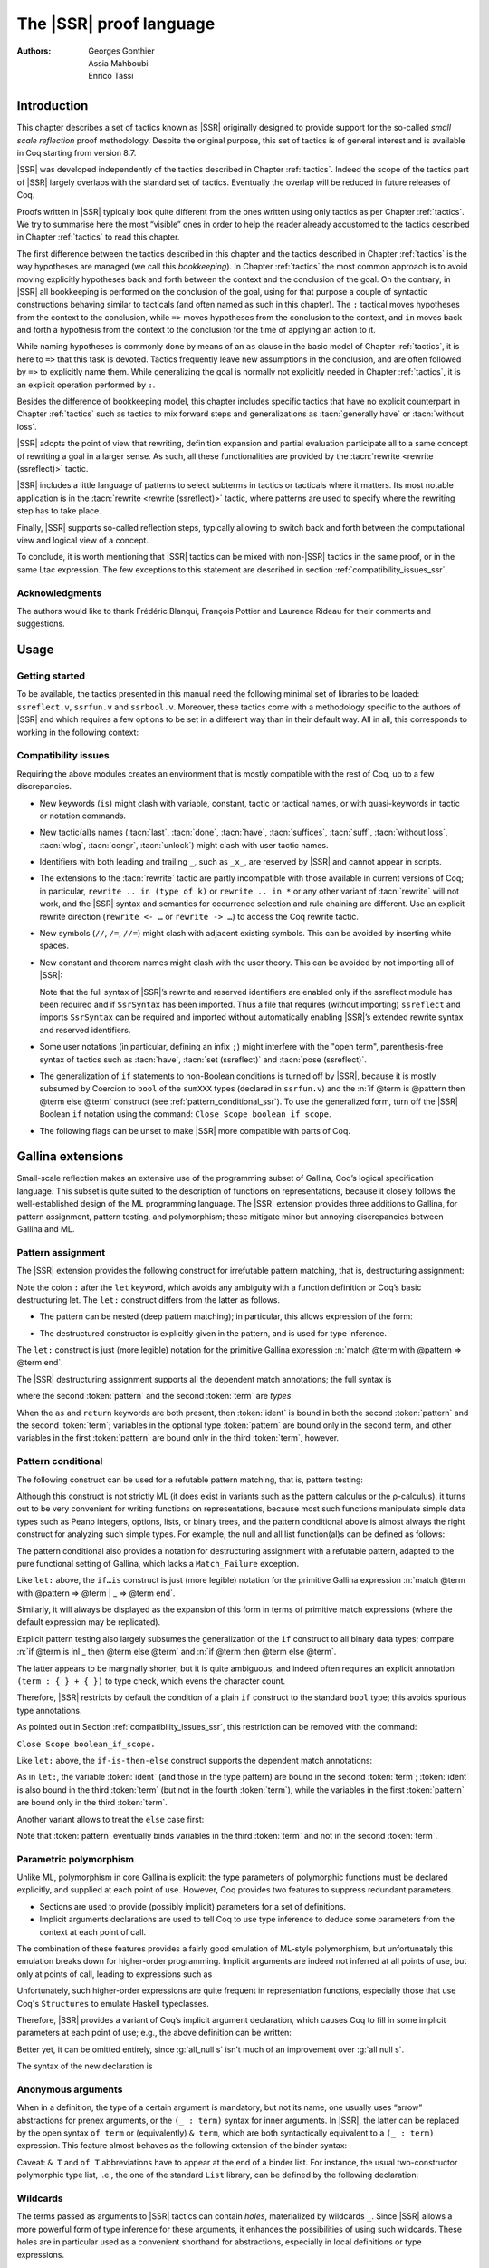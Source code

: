 .. _thessreflectprooflanguage:

------------------------------
 The |SSR| proof language
------------------------------

:Authors: Georges Gonthier, Assia Mahboubi, Enrico Tassi


Introduction
------------

This chapter describes a set of tactics known as |SSR| originally
designed to provide support for the so-called *small scale reflection*
proof methodology. Despite the original purpose, this set of tactics is
of general interest and is available in Coq starting from version 8.7.

|SSR| was developed independently of the tactics described in
Chapter :ref:`tactics`. Indeed the scope of the tactics part of |SSR| largely
overlaps with the standard set of tactics. Eventually the overlap will
be reduced in future releases of Coq.

Proofs written in |SSR| typically look quite different from the
ones written using only tactics as per Chapter :ref:`tactics`. We try to
summarise here the most “visible” ones in order to help the reader
already accustomed to the tactics described in Chapter :ref:`tactics` to read
this chapter.

The first difference between the tactics described in this chapter and the
tactics described in Chapter :ref:`tactics` is the way hypotheses are managed
(we call this *bookkeeping*). In Chapter :ref:`tactics` the most common
approach is to avoid moving explicitly hypotheses back and forth between the
context and the conclusion of the goal. On the contrary, in |SSR| all
bookkeeping is performed on the conclusion of the goal, using for that
purpose a couple of syntactic constructions behaving similar to tacticals
(and often named as such in this chapter). The ``:`` tactical moves hypotheses
from the context to the conclusion, while ``=>`` moves hypotheses from the
conclusion to the context, and ``in`` moves back and forth a hypothesis from the
context to the conclusion for the time of applying an action to it.

While naming hypotheses is commonly done by means of an ``as`` clause in the
basic model of Chapter :ref:`tactics`, it is here to ``=>`` that this task is
devoted. Tactics frequently leave new assumptions in the conclusion, and are
often followed by ``=>`` to explicitly name them. While generalizing the
goal is normally not explicitly needed in Chapter :ref:`tactics`, it is an
explicit operation performed by ``:``.

.. seealso:: :ref:`bookkeeping_ssr`

Besides the difference of bookkeeping model, this chapter includes
specific tactics that have no explicit counterpart in Chapter :ref:`tactics`
such as tactics to mix forward steps and generalizations as
:tacn:`generally have` or :tacn:`without loss`.

|SSR| adopts the point of view that rewriting, definition
expansion and partial evaluation participate all to a same concept of
rewriting a goal in a larger sense. As such, all these functionalities
are provided by the :tacn:`rewrite <rewrite (ssreflect)>` tactic.

|SSR| includes a little language of patterns to select subterms in
tactics or tacticals where it matters. Its most notable application is
in the :tacn:`rewrite <rewrite (ssreflect)>` tactic, where patterns are
used to specify where the rewriting step has to take place.

Finally, |SSR| supports so-called reflection steps, typically
allowing to switch back and forth between the computational view and
logical view of a concept.

To conclude, it is worth mentioning that |SSR| tactics can be mixed
with non-|SSR| tactics in the same proof, or in the same Ltac
expression. The few exceptions to this statement are described in
section :ref:`compatibility_issues_ssr`.


Acknowledgments
~~~~~~~~~~~~~~~

The authors would like to thank Frédéric Blanqui, François Pottier and
Laurence Rideau for their comments and suggestions.


Usage
-----


Getting started
~~~~~~~~~~~~~~~

To be available, the tactics presented in this manual need the
following minimal set of libraries to be loaded: ``ssreflect.v``,
``ssrfun.v`` and ``ssrbool.v``.
Moreover, these tactics come with a methodology
specific to the authors of |SSR| and which requires a few options
to be set in a different way than in their default way. All in all,
this corresponds to working in the following context:

.. coqtop:: in

   From Stdlib Require Import ssreflect ssrfun ssrbool.
   Set Implicit Arguments.
   Unset Strict Implicit.
   Unset Printing Implicit Defensive.

.. seealso::
   :flag:`Implicit Arguments`, :flag:`Strict Implicit`,
   :flag:`Printing Implicit Defensive`

.. _compatibility_issues_ssr:


Compatibility issues
~~~~~~~~~~~~~~~~~~~~

Requiring the above modules creates an environment that is mostly
compatible with the rest of Coq, up to a few discrepancies.


+ New keywords (``is``) might clash with variable, constant, tactic or
  tactical names, or with quasi-keywords in tactic or
  notation commands.
+ New tactic(al)s names (:tacn:`last`, :tacn:`done`, :tacn:`have`, :tacn:`suffices`,
  :tacn:`suff`, :tacn:`without loss`, :tacn:`wlog`, :tacn:`congr`, :tacn:`unlock`)
  might clash with user tactic names.
+ Identifiers with both leading and trailing ``_``, such as ``_x_``, are
  reserved by |SSR| and cannot appear in scripts.
+ The extensions to the :tacn:`rewrite` tactic are partly incompatible with those
  available in current versions of Coq; in particular, ``rewrite .. in
  (type of k)`` or ``rewrite .. in *`` or any other variant of :tacn:`rewrite`
  will not work, and the |SSR| syntax and semantics for occurrence selection
  and rule chaining are different. Use an explicit rewrite direction
  (``rewrite <- …`` or ``rewrite -> …``) to access the Coq rewrite tactic.
+ New symbols (``//``, ``/=``, ``//=``) might clash with adjacent
  existing symbols.
  This can be avoided by inserting white spaces.
+ New constant and theorem names might clash with the user theory.
  This can be avoided by not importing all of |SSR|:

  .. coqtop:: in

     From Stdlib Require ssreflect.
     Import ssreflect.SsrSyntax.

  Note that the full
  syntax of |SSR|’s rewrite and reserved identifiers are enabled
  only if the ssreflect module has been required and if ``SsrSyntax`` has
  been imported. Thus a file that requires (without importing) ``ssreflect``
  and imports ``SsrSyntax`` can be required and imported without
  automatically enabling |SSR|’s extended rewrite syntax and
  reserved identifiers.
+ Some user notations (in particular, defining an infix ``;``) might
  interfere with the "open term", parenthesis-free syntax of tactics
  such as :tacn:`have`, :tacn:`set (ssreflect)` and :tacn:`pose (ssreflect)`.
+ The generalization of ``if`` statements to non-Boolean conditions is turned off
  by |SSR|, because it is mostly subsumed by Coercion to ``bool`` of the
  ``sumXXX`` types (declared in ``ssrfun.v``) and the
  :n:`if @term is @pattern then @term else @term` construct
  (see :ref:`pattern_conditional_ssr`).  To use the
  generalized form, turn off the |SSR| Boolean ``if`` notation using the command:
  ``Close Scope boolean_if_scope``.
+ The following flags can be unset to make |SSR| more compatible with
  parts of Coq.

.. flag:: SsrRewrite

   Controls whether the incompatible rewrite syntax is enabled (the default).
   Disabling the :term:`flag` makes the syntax compatible with other parts of Coq.

.. flag:: SsrIdents

   Controls whether tactics can refer to |SSR|-generated variables that are
   in the form _xxx_.  Scripts with explicit references to such variables
   are fragile; they are prone to failure if the proof is later modified or
   if the details of variable name generation change in future releases of Coq.

   The default is on, which gives an error message when the user tries to
   create such identifiers.  Disabling the :term:`flag` generates a warning instead,
   increasing compatibility with other parts of Coq.

Gallina extensions
--------------------

Small-scale reflection makes an extensive use of the programming
subset of Gallina, Coq’s logical specification language. This subset
is quite suited to the description of functions on representations,
because it closely follows the well-established design of the ML
programming language. The |SSR| extension provides three additions
to Gallina, for pattern assignment, pattern testing, and polymorphism;
these mitigate minor but annoying discrepancies between Gallina and
ML.


Pattern assignment
~~~~~~~~~~~~~~~~~~

The |SSR| extension provides the following construct for
irrefutable pattern matching, that is, destructuring assignment:

.. prodn::
   term += let: @pattern := @term in @term

Note the colon ``:`` after the ``let`` keyword, which avoids any ambiguity
with a function definition or Coq’s basic destructuring let. The ``let:``
construct differs from the latter as follows.


+ The pattern can be nested (deep pattern matching); in particular,
  this allows expression of the form:

.. coqdoc::

   let: exist (x, y) p_xy := Hp in … .

+ The destructured constructor is explicitly given in the pattern, and
  is used for type inference.

  .. example::

    .. coqtop:: reset none

       From Stdlib Require Import ssreflect.
       Set Implicit Arguments.
       Unset Strict Implicit.
       Unset Printing Implicit Defensive.

    .. coqtop:: all

       Definition f u := let: (m, n) := u in m + n.
       Check f.

    Using :g:`let:`, Coq infers a type for :g:`f`,
    whereas with a usual ``let`` the same term requires an extra type
    annotation in order to type check.

    .. coqtop:: reset all

       Fail Definition f u := let (m, n) := u in m + n.


The ``let:`` construct is just (more legible) notation for the primitive
Gallina expression :n:`match @term with @pattern => @term end`.

The |SSR| destructuring assignment supports all the dependent
match annotations; the full syntax is

.. prodn::
   term += let: @pattern {? as @ident} {? in @pattern} := @term {? return @term} in @term

where the second :token:`pattern` and the second :token:`term` are *types*.

When the ``as`` and ``return`` keywords are both present, then :token:`ident` is bound
in both the second :token:`pattern` and the second :token:`term`; variables
in the optional type :token:`pattern` are bound only in the second term, and
other variables in the first  :token:`pattern` are bound only in the third
:token:`term`, however.


.. _pattern_conditional_ssr:

Pattern conditional
~~~~~~~~~~~~~~~~~~~

The following construct can be used for a refutable pattern matching,
that is, pattern testing:

.. prodn::
   term += if @term is @pattern then @term else @term

Although this construct is not strictly ML (it does exist in variants
such as the pattern calculus or the ρ-calculus), it turns out to be
very convenient for writing functions on representations, because most
such functions manipulate simple data types such as Peano integers,
options, lists, or binary trees, and the pattern conditional above is
almost always the right construct for analyzing such simple types. For
example, the null and all list function(al)s can be defined as follows:

.. example::

    .. coqtop:: reset none

       From Stdlib Require Import ssreflect.
       Set Implicit Arguments.
       Unset Strict Implicit.
       Unset Printing Implicit Defensive.
       Section Test.

   .. coqtop:: all

      Variable d: Set.
      Definition null (s : list d) :=
        if s is nil then true else false.
      Variable a : d -> bool.
      Fixpoint all (s : list d) : bool :=
        if s is cons x s' then a x && all s' else true.

The pattern conditional also provides a notation for destructuring
assignment with a refutable pattern, adapted to the pure functional
setting of Gallina, which lacks a ``Match_Failure`` exception.

Like ``let:`` above, the ``if…is`` construct is just (more legible) notation
for the primitive Gallina expression
:n:`match @term with @pattern => @term | _ => @term end`.

Similarly, it will always be displayed as the expansion of this form
in terms of primitive match expressions (where the default expression
may be replicated).

Explicit pattern testing also largely subsumes the generalization of
the ``if`` construct to all binary data types; compare
:n:`if @term is inl _ then @term else @term` and
:n:`if @term then @term else @term`.

The latter appears to be marginally shorter, but it is quite
ambiguous, and indeed often requires an explicit annotation
``(term : {_} + {_})`` to type check, which evens the character count.

Therefore, |SSR| restricts by default the condition of a plain ``if``
construct to the standard ``bool`` type; this avoids spurious type
annotations.

.. example::

   .. coqtop:: all

      Definition orb b1 b2 := if b1 then true else b2.

As pointed out in Section :ref:`compatibility_issues_ssr`,
this restriction can be removed with
the command:

``Close Scope boolean_if_scope.``

Like ``let:`` above, the ``if-is-then-else``
construct supports
the dependent match annotations:

.. prodn::
   term += if @term is @pattern as @ident in @pattern return @term then @term else @term

As in ``let:``, the variable :token:`ident` (and those in the type pattern)
are bound in the second :token:`term`; :token:`ident` is also bound in the
third :token:`term` (but not in the fourth :token:`term`), while the
variables in the first :token:`pattern` are bound only in the third
:token:`term`.

Another variant allows to treat the ``else`` case first:

.. prodn::
   term += if @term isn't @pattern then @term else @term

Note that :token:`pattern` eventually binds variables in the third
:token:`term` and not in the second :token:`term`.

.. _parametric_polymorphism_ssr:

Parametric polymorphism
~~~~~~~~~~~~~~~~~~~~~~~

Unlike ML, polymorphism in core Gallina is explicit: the type
parameters of polymorphic functions must be declared explicitly, and
supplied at each point of use. However, Coq provides two features to
suppress redundant parameters.


+ Sections are used to provide (possibly implicit) parameters for a
  set of definitions.
+ Implicit arguments declarations are used to tell Coq to use type
  inference to deduce some parameters from the context at each point of
  call.


The combination of these features provides a fairly good emulation of
ML-style polymorphism, but unfortunately this emulation breaks down
for higher-order programming. Implicit arguments are indeed not
inferred at all points of use, but only at points of call, leading to
expressions such as

.. example::

   .. coqtop:: reset none

      From Stdlib Require Import ssreflect.
      Set Implicit Arguments.
      Unset Strict Implicit.
      Unset Printing Implicit Defensive.
      Section Test.
      Variable T : Type.
      Variable null : forall T : Type, T -> bool.
      Variable all : (T -> bool) -> list T -> bool.

   .. coqtop:: all

      Definition all_null (s : list T) := all (@null T) s.

Unfortunately, such higher-order expressions are quite frequent in
representation functions, especially those that use Coq's
``Structures`` to emulate Haskell typeclasses.

Therefore, |SSR| provides a variant of Coq’s implicit argument
declaration, which causes Coq to fill in some implicit parameters at
each point of use; e.g., the above definition can be written:

.. example::

  .. coqtop:: reset none

     From Stdlib Require Import ssreflect.
     Set Implicit Arguments.
     Unset Strict Implicit.
     Unset Printing Implicit Defensive.
     Section Test.
     Variable T : Type.
     Variable null : forall T : Type, T -> bool.
     Variable all : (T -> bool) -> list T -> bool.


  .. coqtop:: all

     Prenex Implicits null.
     Definition all_null (s : list T) := all null s.

Better yet, it can be omitted entirely, since :g:`all_null s` isn’t much of
an improvement over :g:`all null s`.

The syntax of the new declaration is

.. cmd:: Prenex Implicits {+ @ident__i}

   This command checks that each :n:`@ident__i` is the name of a functional
   constant, whose implicit arguments are prenex, i.e., the first
   :math:`n_i > 0` arguments of :n:`@ident__i` are implicit; then it assigns
   ``Maximal Implicit`` status to these arguments.

   As these prenex implicit arguments are ubiquitous and have often large
   display strings, it is strongly recommended to change the default
   display settings of Coq so that they are not printed (except after
   a ``Set Printing All`` command). All |SSR| library files thus start
   with the incantation

   .. coqdoc::

      Set Implicit Arguments.
      Unset Strict Implicit.
      Unset Printing Implicit Defensive.


Anonymous arguments
~~~~~~~~~~~~~~~~~~~

When in a definition, the type of a certain argument is mandatory, but
not its name, one usually uses “arrow” abstractions for prenex
arguments, or the ``(_ : term)`` syntax for inner arguments. In |SSR|,
the latter can be replaced by the open syntax ``of term`` or
(equivalently) ``& term``, which are both syntactically equivalent to a
``(_ : term)`` expression. This feature almost behaves as the
following extension of the binder syntax:

.. prodn::
   binder += {| & @term | of @term }

Caveat: ``& T`` and ``of T`` abbreviations have to appear at the end
of a binder list. For instance, the usual two-constructor polymorphic
type list, i.e., the one of the standard ``List`` library, can be
defined by the following declaration:

.. example::

  .. coqtop:: reset none

     From Stdlib Require Import ssreflect.
     Set Implicit Arguments.
     Unset Strict Implicit.
     Unset Printing Implicit Defensive.

  .. coqtop:: all

     Inductive list (A : Type) : Type := nil | cons of A & list A.


Wildcards
~~~~~~~~~

The terms passed as arguments to |SSR| tactics can contain
*holes*, materialized by wildcards ``_``. Since |SSR| allows a more
powerful form of type inference for these arguments, it enhances the
possibilities of using such wildcards. These holes are in particular
used as a convenient shorthand for abstractions, especially in local
definitions or type expressions.

Wildcards may be interpreted as abstractions (see for example Sections
:ref:`definitions_ssr` and :ref:`structure_ssr`), or their content can be
inferred from the whole context of the goal (see for example Section
:ref:`abbreviations_ssr`).


.. _definitions_ssr:

Definitions
~~~~~~~~~~~

.. tacn:: pose
   :name: pose (ssreflect)

   This tactic allows to add a defined constant to a proof context.
   |SSR| generalizes this tactic in several ways. In particular, the
   |SSR| :tacn:`pose (ssreflect)` tactic supports *open syntax*: the body of the
   definition does not need surrounding parentheses. For instance:

.. coqdoc::

   pose t := x + y.

is a valid tactic expression.

The :tacn:`pose (ssreflect)` tactic is also improved for the local definition of higher-order terms. 
Local definitions of functions can use the same syntax as
global ones.
For example, the tactic :tacn:`pose (ssreflect)` supports parameters:

.. example::

   .. coqtop:: reset none

      From Stdlib Require Import ssreflect.
      Set Implicit Arguments.
      Unset Strict Implicit.
      Unset Printing Implicit Defensive.

   .. coqtop:: all

      Lemma test : True.
      pose f x y := x + y.

The |SSR| :tacn:`pose (ssreflect)` tactic also supports (co)fixpoints, by providing
the local counterpart of the ``Fixpoint f := …`` and ``CoFixpoint f := …``
constructs. For instance, the following tactic:

.. coqdoc::

   pose fix f (x y : nat) {struct x} : nat :=
     if x is S p then S (f p y) else 0.

defines a local fixpoint ``f``, which mimics the standard plus operation
on natural numbers.

Similarly, local cofixpoints can be defined by a tactic of the form:

.. coqdoc::

   pose cofix f (arg : T) := … .

The possibility to include wildcards in the body of the definitions
offers a smooth way of defining local abstractions. The type of
“holes” is guessed by type inference, and the holes are abstracted.
For instance the tactic:

.. coqdoc::

   pose f := _ + 1.

is shorthand for:

.. coqdoc::

   pose f n := n + 1.

When the local definition of a function involves both arguments and
holes, hole abstractions appear first. For instance, the tactic:

.. coqdoc::

   pose f x := x + _.

is shorthand for:

.. coqdoc::

   pose f n x := x + n.

The interaction of the :tacn:`pose (ssreflect)` tactic with the interpretation of implicit
arguments results in a powerful and concise syntax for local
definitions involving dependent types. For instance, the tactic:

.. coqdoc::

   pose f x y := (x, y).

adds to the context the local definition:

.. coqdoc::

   pose f (Tx Ty : Type) (x : Tx) (y : Ty) := (x, y).

The generalization of wildcards makes the use of the :tacn:`pose (ssreflect)` tactic
resemble ML-like definitions of polymorphic functions.


.. _abbreviations_ssr:


Abbreviations
~~~~~~~~~~~~~

.. tacn:: set @ident {? : @term } := {? @occ_switch } @term
   :name: set (ssreflect)

   The |SSR| ``set`` tactic performs abbreviations; it introduces a
   defined constant for a subterm appearing in the goal and/or in the
   context.

   |SSR| extends the :tacn:`set` tactic by supplying:

   + an open syntax, similarly to the :tacn:`pose (ssreflect)` tactic;
   + a more aggressive matching algorithm;
   + an improved interpretation of wildcards, taking advantage of the
     matching algorithm;
   + an improved occurrence selection mechanism allowing to abstract only
     selected occurrences of a term.

.. prodn::
   occ_switch ::= { {? {| + | - } } {* @natural } }

where:

+ :token:`ident` is a fresh identifier chosen by the user.
+ :token:`term` 1 is an optional type annotation. The type annotation :token:`term` 1
  can be given in open syntax (no surrounding parentheses). If no
  :token:`occ_switch` (described hereafter) is present,
  it is also the case for the second :token:`term`.
  On the other hand, in the presence of :token:`occ_switch`, parentheses
  surrounding the second :token:`term` are mandatory.
+ In the occurrence switch :token:`occ_switch`, if the first element of the
  list is a natural, this element should be a number, and not an Ltac
  variable. The empty list ``{}`` is not interpreted as a valid occurrence
  switch; it is rather used as a flag to signal the intent of the user to
  clear the name following it (see :ref:`ssr_rewrite_occ_switch` and
  :ref:`introduction_ssr`).

The tactic:

.. example::

   .. coqtop:: reset none

      From Stdlib Require Import ssreflect.
      Set Implicit Arguments.
      Unset Strict Implicit.
      Unset Printing Implicit Defensive.
      Axiom f : nat -> nat.

   .. coqtop:: all

      Lemma test x :  f x + f x = f x.
      set t := f _.

   .. coqtop:: all restart

      set t := {2}(f _).


The type annotation may contain wildcards, which will be filled
with appropriate values by the matching process.

The tactic first tries to find a subterm of the goal matching
the second :token:`term`
(and its type), and stops at the first subterm it finds. Then
the occurrences of this subterm selected by the optional :token:`occ_switch`
are replaced by :token:`ident` and a definition :n:`@ident := @term`
is added to the
context. If no :token:`occ_switch` is present, then all the occurrences are
abstracted.


Matching
````````

The matching algorithm compares a pattern :token:`term` with a subterm of the
goal by comparing their heads and then pairwise unifying their
arguments (modulo conversion). Head symbols match under the following
conditions.


+ If the head of :token:`term` is a constant, then it should be syntactically
  equal to the head symbol of the subterm.
+ If this head is a projection of a canonical structure, then
  canonical structure equations are used for the matching.
+ If the head of :token:`term` is *not* a constant, the subterm should have the
  same structure (λ abstraction, ``let…in`` structure, etc.).
+ If the head of :token:`term` is a hole, the subterm should have at least as
  many arguments as :token:`term`.

.. example::

   .. coqtop:: reset none

      From Stdlib Require Import ssreflect.
      Set Implicit Arguments.
      Unset Strict Implicit.
      Unset Printing Implicit Defensive.

   .. coqtop:: all

      Lemma test (x y z : nat) :  x + y = z.
      set t := _ x.

+ In the special case where :token:`term` is of the form
  ``(let f := t0 in f) t1 … tn`` , then the pattern :token:`term` is treated
  as ``(_ t1 … tn)``. For each
  subterm in the goal having the form ``(A u1 … um)`` with m ≥ n, the
  matching algorithm successively tries to find the largest partial
  application ``(A u1 … uj)`` convertible to the head ``t0`` of :token:`term`.

  .. example::

     .. coqtop:: reset none

        From Stdlib Require Import ssreflect.
        Set Implicit Arguments.
        Unset Strict Implicit.
        Unset Printing Implicit Defensive.

     .. coqtop:: all

        Lemma test : (let f x y z := x + y + z in f 1) 2 3 = 6.
        set t := (let g y z := S y + z in g) 2.

  The notation ``unkeyed`` defined in ``ssreflect.v`` is a shorthand for
  the degenerate term ``let x := … in x``.

Moreover:

+ Multiple holes in :token:`term` are treated as independent placeholders.

  .. example::

     .. coqtop:: reset none

        From Stdlib Require Import ssreflect.
        Set Implicit Arguments.
        Unset Strict Implicit.
        Unset Printing Implicit Defensive.

     .. coqtop:: all

        Lemma test x y z : x + y = z.
        set t := _ + _.

+ The type of the subterm matched should fit the type (possibly casted
  by some type annotations) of the pattern :token:`term`.
+ The replacement of the subterm found by the instantiated pattern
  should not capture variables. In the example above, ``x`` is bound
  and should not be captured.

  .. example::

     .. coqtop:: reset none

        From Stdlib Require Import ssreflect.
        Set Implicit Arguments.
        Unset Strict Implicit.
        Unset Printing Implicit Defensive.

     .. coqtop:: all

        Lemma test : forall x : nat, x + 1 = 0.
        Fail set t := _ + 1.

+ Typeclass inference should fill in any residual hole, but matching
  should never assign a value to a global existential variable.


.. _occurrence_selection_ssr:

Occurrence selection
````````````````````

|SSR| provides a generic syntax for the selection of occurrences
by their position indexes. These *occurrence switches* are shared by
all |SSR| tactics that require control on subterm selection like
rewriting, generalization, …

An *occurrence switch* can be:

+ A list of natural numbers ``{+ n1 … nm}``
  of occurrences affected by the tactic.

  .. example::

     .. coqtop:: reset none

        From Stdlib Require Import ssreflect.
        Set Implicit Arguments.
        Unset Strict Implicit.
        Unset Printing Implicit Defensive.
        Axiom f : nat -> nat.

     .. coqtop:: all

        Lemma test : f 2 + f 8 = f 2 + f 2.
        set x := {+1 3}(f 2).

  Notice that some occurrences of a given term may be
  hidden to the user, for example because of a notation. Setting the
  :flag:`Printing All` flag causes these hidden occurrences to
  be shown when the term is displayed.  This setting
  should be used to find the correct coding of the occurrences to be
  selected [#1]_.

  .. example::

     .. coqtop:: reset none

        From Stdlib Require Import ssreflect.
        Set Implicit Arguments.
        Unset Strict Implicit.
        Unset Printing Implicit Defensive.

     .. coqtop:: all

        Notation "a < b":= (le (S a) b).
        Lemma test x y : x < y -> S x < S y.
        set t := S x.

+ A list of natural numbers ``{n1 … nm}``.
  This is equivalent to the previous ``{+ n1 … nm}``, but the list
  should start with a number, and not with an Ltac variable.
+ A list ``{- n1 … nm}`` of occurrences *not* to be affected by the
  tactic.

  .. example::

     .. coqtop:: reset none

        From Stdlib Require Import ssreflect.
        Set Implicit Arguments.
        Unset Strict Implicit.
        Unset Printing Implicit Defensive.
        Axiom f : nat -> nat.

     .. coqtop:: all

        Lemma test : f 2 + f 8 = f 2 + f 2.
        set x := {-2}(f 2).


  Note that, in this goal, it behaves like ``set x := {1 3}(f 2).``
+ In particular, the switch ``{+}`` selects *all* the occurrences. This
  switch is useful to turn off the default behavior of a tactic that
  automatically clears some assumptions (see Section :ref:`discharge_ssr` for
  instance).
+ The switch ``{-}`` imposes that *no* occurrences of the term should be
  affected by the tactic. The tactic: ``set x := {-}(f 2).`` leaves the goal
  unchanged and adds the definition ``x := f 2`` to the context. This kind
  of tactic may be used to take advantage of the power of the matching
  algorithm in a local definition, instead of copying large terms by
  hand.

It is important to remember that matching *precedes* occurrence
selection.

  .. example::

     .. coqtop:: reset none

        From Stdlib Require Import ssreflect.
        Set Implicit Arguments.
        Unset Strict Implicit.
        Unset Printing Implicit Defensive.

     .. coqtop:: all

        Lemma test x y z : x + y = x + y + z.
        set a := {2}(_ + _).

Hence, in the following goal, the same tactic fails since there is
only one occurrence of the selected term.

  .. example::

     .. coqtop:: reset none

        From Stdlib Require Import ssreflect.
        Set Implicit Arguments.
        Unset Strict Implicit.
        Unset Printing Implicit Defensive.

     .. coqtop:: all

        Lemma test x y z : (x + y) + (z + z) = z + z.
        Fail set a := {2}(_ + _).


.. _basic_localization_ssr:

Basic localization
~~~~~~~~~~~~~~~~~~

It is possible to define an abbreviation for a term appearing in the
context of a goal thanks to the ``in`` tactical.

.. tacv:: set @ident := @term in {+ @ident}

   This variant of :tacn:`set <set (ssreflect)>` introduces a defined constant
   called :token:`ident` in the context, and folds it in
   the context entries mentioned on the right hand side of ``in``.
   The body of :token:`ident` is the first subterm matching these context
   entries (taken in the given order).

  .. example::

     .. coqtop:: reset none

        From Stdlib Require Import ssreflect.

     .. coqtop:: all

        Lemma test x t (Hx : x = 3) : x + t = 4.
        set z := 3 in Hx.

.. tacv:: set @ident := @term in {+ @ident} *

   This variant matches :token:`term` and then folds :token:`ident` similarly
   in all the given context entries but also folds :token:`ident` in the goal.

  .. example::

     .. coqtop:: reset none

        From Stdlib Require Import ssreflect.

     .. coqtop:: all

        Lemma test x t (Hx : x = 3) : x + t = 4.
        set z := 3 in Hx * .

     Indeed, remember that 4 is just a notation for (S 3).

The use of the ``in`` tactical is not limited to the localization of
abbreviations: for a complete description of the ``in`` tactical, see
Section :ref:`bookkeeping_ssr` and :ref:`localization_ssr`.


.. _basic_tactics_ssr:

Basic tactics
-------------

A sizable fraction of proof scripts consists of steps that do not
"prove" anything new, but instead perform menial bookkeeping tasks
such as selecting the names of constants and assumptions or splitting
conjuncts. Although they are logically trivial, bookkeeping steps are
extremely important because they define the structure of the data-flow
of a proof script. This is especially true for reflection-based
proofs, which often involve large numbers of constants and
assumptions. Good bookkeeping consists in always explicitly declaring
(i.e., naming) all new constants and assumptions in the script, and
systematically pruning irrelevant constants and assumptions in the
context. This is essential in the context of an interactive
development environment (IDE), because it facilitates navigating the
proof, allowing to instantly "jump back" to the point at which a
questionable assumption was added, and to find relevant assumptions by
browsing the pruned context. While novice or casual Coq users may find
the automatic name selection feature convenient, the usage of such a
feature severely undermines the readability and maintainability of
proof scripts, much like automatic variable declaration in programming
languages. The |SSR| tactics are therefore designed to support
precise bookkeeping and to eliminate name generation heuristics. The
bookkeeping features of |SSR| are implemented as tacticals (or
pseudo-tacticals), shared across most |SSR| tactics, and thus form
the foundation of the |SSR| proof language.


.. _bookkeeping_ssr:

Bookkeeping
~~~~~~~~~~~

During the course of a proof, Coq always presents the user with a
*sequent* whose general form is::

  ci : Ti
  …
  dj := ej : Tj
  …
  Fk : Pk
  …
  =================
  forall (xl : Tl) …,
  let ym := bm in … in
  Pn -> … -> C

The *goal* to be proved appears below the double line; above the line
is the *context* of the sequent, a set of declarations of *constants*
``ci`` , *defined constants* ``dj`` , and *facts* ``Fk`` that can be used to
prove the goal (usually, ``Ti`` , ``Tj : Type`` and ``Pk : Prop``).
The various
kinds of declarations can come in any order. The top part of the
context consists of declarations produced by the Section
commands ``Variable``, ``Let``, and ``Hypothesis``.
This *section context* is never
affected by the |SSR| tactics: they only operate on the lower part
— the *proof context*. As in the figure above, the goal often
decomposes into a series of (universally) quantified *variables*
``(xl : Tl)``, local *definitions*
``let ym := bm in``, and *assumptions*
``Pn ->``,
and a *conclusion* ``C`` (as in the context, variables, definitions, and
assumptions can appear in any order). The conclusion is what actually
needs to be proved — the rest of the goal can be seen as a part of the
proof context that happens to be “below the line”.

However, although they are logically equivalent, there are fundamental
differences between constants and facts, on the one hand, and variables
and assumptions, on the other. Constants and facts are *unordered*,
but *named* explicitly in the proof text; variables and assumptions
are *ordered*, but *unnamed*: the display names of variables may
change at any time because of α-conversion.

Similarly, basic deductive steps such as ``apply`` can only operate on the
goal because the Gallina terms that control their action (e.g., the
type of the lemma used by ``apply``) only provide unnamed bound variables.
[#2]_ Since the proof script can only refer directly to the context, it
must constantly shift declarations from the goal to the context and
conversely in between deductive steps.

In |SSR|, these moves are performed by two *tacticals*, ``=>`` and
``:``, so that the bookkeeping required by a deductive step can be
directly associated with that step, and that tactics in an |SSR|
script correspond to actual logical steps in the proof rather than
merely shuffle facts. Still, some isolated bookkeeping is unavoidable,
such as naming variables and assumptions at the beginning of a
proof. |SSR| provides a specific ``move`` tactic for this purpose.

Now, ``move`` does essentially nothing: it is mostly a placeholder for
``=>`` and ``:``. The ``=>`` tactical moves variables, local definitions,
and assumptions to the context, while the ``:`` tactical moves facts and
constants to the goal.

.. example::

   For example, the proof of [#3]_

   .. coqtop:: reset none

      From Stdlib Require Import ssreflect.
      Set Implicit Arguments.
      Unset Strict Implicit.
      Unset Printing Implicit Defensive.

   .. coqtop:: all

      Lemma subnK : forall m n, n <= m -> m - n + n = m.

   might start with

   .. coqtop:: all

      move=> m n le_n_m.

   where ``move`` does nothing, but ``=> m n le_m_n`` changes
   the variables and assumption of the goal in the constants
   ``m n : nat`` and the fact ``le_n_m : n <= m``, thus exposing the
   conclusion ``m - n + n = m``.

   The ``:`` tactical is the converse of ``=>``; indeed it removes facts and
   constants from the context by turning them into variables and
   assumptions.

   .. coqtop:: all

      move: m le_n_m.

   turns back ``m`` and ``le_m_n`` into a variable and an assumption,
   removing them from the proof context, and changing the goal to
   ``forall m, n <= m -> m - n + n = m``,
   which can be proved by induction on ``n`` using ``elim: n``.

Because they are tacticals, ``:`` and ``=>`` can be combined, as in

.. coqdoc::

   move: m le_n_m => p le_n_p.

which simultaneously renames ``m`` and ``le_m_n`` into ``p`` and ``le_n_p``,
respectively, by first turning them into unnamed variables, then
turning these variables back into constants and facts.

Furthermore, |SSR| redefines the basic Coq tactics ``case``, ``elim``,
and ``apply`` so that they can take better advantage of
``:`` and ``=>``. In these
|SSR| variants, these tactics operate on the first variable or
constant of the goal and they do not use or change the proof context.
The ``:`` tactical is used to operate on an element in the context.

.. example::

   For instance, the proof of ``subnK`` could continue with ``elim: n``.
   Instead of ``elim n`` (note, no colon), this has the advantage of
   removing n from the context. Better yet, this ``elim`` can be combined
   with previous ``move`` and with the branching version of the ``=>`` tactical
   (described in :ref:`introduction_ssr`),
   to encapsulate the inductive step in a single
   command:

  .. coqtop:: reset none

     From Stdlib Require Import ssreflect.
     Set Implicit Arguments.
     Unset Strict Implicit.
     Unset Printing Implicit Defensive.

  .. coqtop:: all

     Lemma subnK : forall m n, n <= m -> m - n + n = m.
     move=> m n le_n_m.
     elim: n m le_n_m => [|n IHn] m => [_ | lt_n_m].

  which breaks down the proof into two subgoals, the second one
  having in its context
  ``lt_n_m : S n <= m`` and
  ``IHn : forall m, n <= m -> m - n + n = m``.

The ``:`` and ``=>`` tacticals can be explained very simply if one views
the goal as a stack of variables and assumptions piled on a conclusion:

+ ``tactic : a b c`` pushes the context constants ``a``, ``b``, ``c`` as goal
  variables *before* performing the tactic;
+ ``tactic => a b c`` pops the top three goal variables as context
  constants ``a``, ``b``, ``c``, *after* the tactic has been performed.

These pushes and pops do not need to balance out as in the examples
above; so ``move: m le_n_m => p``
would rename ``m`` into ``p``, but leave an extra assumption ``n <= p``
in the goal.

Basic tactics like ``apply`` and ``elim`` can also be used without the ’:’
tactical: for example, we can directly start a proof of ``subnK`` by
induction on the top variable ``m`` with

.. coqdoc::

   elim=> [|m IHm] n le_n.

The general form of the localization tactical ``in`` is also best
explained in terms of the goal stack::

   tactic in a H1 H2 *.

is basically equivalent to

.. coqdoc::

   move: a H1 H2; tactic => a H1 H2.


with two differences: the ``in`` tactical will preserve the body of ``a``, if ``a``
is a defined constant, and if the ``*`` is omitted, it will use a
temporary abbreviation to hide the statement of the goal from
``tactic``.

The general form of the ``in`` tactical can be used directly with the
``move``, ``case`` and ``elim`` tactics, so that one can write

.. coqdoc::

   elim: n => [|n IHn] in m le_n_m *.

instead of

.. coqdoc::

   elim: n m le_n_m => [|n IHn] m le_n_m.

This is quite useful for inductive proofs that involve many facts.

See Section :ref:`localization_ssr` for
the general syntax and presentation of the ``in``
tactical.


.. _the_defective_tactics_ssr:

The defective tactics
~~~~~~~~~~~~~~~~~~~~~

In this section, we briefly present the three basic tactics performing
context manipulations and the main backward chaining tool.


The move tactic.
````````````````

.. tacn:: move
   :name: move (ssreflect)

   This tactic, in its defective form, behaves like the :tacn:`hnf` tactic.

   .. example::

      .. coqtop:: reset all

         Require Import ssreflect.
         Goal not False.
         move.

   More precisely, the :tacn:`move <move (ssreflect)>` tactic inspects the goal and does nothing
   (:tacn:`idtac`) if an introduction step is possible, i.e., if the goal is a
   product or a ``let … in``, and performs :tacn:`hnf` otherwise.

   Of course this tactic is most often used in combination with the bookkeeping
   tacticals (see Sections :ref:`introduction_ssr` and :ref:`discharge_ssr`).
   These combinations mostly subsume the :tacn:`intros`, :tacn:`generalize`,
   :tacn:`revert`, :tacn:`rename`, :tacn:`clear` and :tacn:`pattern` tactics.


.. _the_case_tactic_ssr:

The case tactic
```````````````

.. tacn:: case
   :name: case (ssreflect)

   This tactic performs *primitive case analysis* on (co)inductive
   types; specifically, it destructs the top variable or assumption of
   the goal, exposing its constructor(s) and its arguments, as well as
   setting the value of its type family indices if it belongs to a type
   family (see Section :ref:`type_families_ssr`).

   The |SSR| ``case`` tactic has a special behavior on equalities. If the
   top assumption of the goal is an equality, the ``case`` tactic “destructs”
   it as a set of equalities between the constructor arguments of its
   left and right hand sides, as per the tactic injection. For example,
   ``case`` changes the goal::

     (x, y) = (1, 2) -> G.

   into::

     x = 1 -> y = 2 -> G.

   The :tacn:`case` can generate the following warning:

   .. warn:: SSReflect: cannot obtain new equations out of ...

      The tactic was run on an equation that cannot generate simpler equations,
      for example `x = 1`.

   The warning can be silenced or made fatal by using the :opt:`Warnings` option
   and the `spurious-ssr-injection` key.

   Finally, the :tacn:`case` tactic of |SSR| performs :g:`False` elimination, even
   if no branch is generated by this case operation. Hence the tactic
   :tacn:`case` on a goal of the form :g:`False -> G` will succeed and
   prove the goal.


The elim tactic
```````````````

.. tacn:: elim
   :name: elim (ssreflect)

   This tactic performs inductive elimination on inductive types. In its
   defective form, the tactic performs inductive elimination on a goal whose
   top assumption has an inductive type.

   .. example::

      .. coqtop:: reset none

         From Stdlib Require Import ssreflect.
         Set Implicit Arguments.
         Unset Strict Implicit.
         Unset Printing Implicit Defensive.

      .. coqtop:: all

         Lemma test m : forall n : nat, m <= n.
         elim.


.. _apply_ssr:

The apply tactic
````````````````

.. tacn:: apply {? @term }
   :name: apply (ssreflect)

   This is the main backward chaining tactic of the proof system.
   It takes as argument any :token:`term` and applies it to the goal.
   Assumptions in the type of :token:`term` that don’t directly match the goal
   may generate one or more subgoals.

   In its defective form, this tactic is a synonym for::

     intro top; first [refine top | refine (top _) | refine (top _ _) | …]; clear top.

   where :g:`top` is a fresh name, and the sequence of :tacn:`refine` tactics
   tries to catch the appropriate number of wildcards to be inserted. Note that
   this use of the :tacn:`refine` tactic implies that the tactic tries to match
   the goal up to expansion of constants and evaluation of subterms.

:tacn:`apply <apply (ssreflect)>` has a special behavior on goals containing
existential metavariables of sort :g:`Prop`.

.. example::

   .. coqtop:: reset none

      From Stdlib Require Import ssreflect.
      Set Implicit Arguments.
      Unset Strict Implicit.
      Unset Printing Implicit Defensive.
      Axiom lt_trans : forall a b c, a < b -> b < c -> a < c.

   .. coqtop:: all

      Lemma test : forall y, 1 < y -> y < 2 -> exists x : { n | n < 3 }, 0 < proj1_sig x.
      move=> y y_gt1 y_lt2; apply: (ex_intro _ (exist _ y _)).
        by apply: lt_trans y_lt2 _.
      by move=> y_lt3; apply: lt_trans y_gt1.

   Note that the last ``_`` of the tactic
   ``apply: (ex_intro _ (exist _ y _))``
   represents a proof that ``y < 3``. Instead of generating the goal::

      0 < proj1_sig (exist (fun n : nat => n < 3) y ?Goal).

   the system tries to prove ``y < 3`` calling the trivial tactic.
   If it succeeds, let’s say because the context contains
   ``H : y < 3``, then the
   system generates the following goal::

      0 < proj1_sig (exist (fun n => n < 3) y H).

   Otherwise the missing proof is considered to be irrelevant, and is
   thus discharged, generating the two goals shown above.

   Last, the user can replace the trivial tactic by defining an Ltac
   expression named ``ssrautoprop``.


.. _discharge_ssr:

Discharge
~~~~~~~~~

The general syntax of the discharging tactical ``:`` is:

.. tacn:: @tactic {? @ident } : {+ @d_item } {? @clear_switch }
   :name: … : … (ssreflect)
   :undocumented:

.. prodn::
   d_item ::= {? {| @occ_switch | @clear_switch } } @term
.. prodn::
   clear_switch ::= { {+ @ident } }

with the following requirements.

+ :token:`tactic` must be one of the four basic tactics described in :ref:`the_defective_tactics_ssr`,
  i.e., ``move``, ``case``, ``elim`` or ``apply``, the ``exact``
  tactic (section :ref:`terminators_ssr`),
  the ``congr`` tactic (Section :ref:`congruence_ssr`),
  or the application of the *view*
  tactical ‘/’ (Section :ref:`interpreting_assumptions_ssr`) to one of ``move``, ``case``, or ``elim``.
+ The optional :token:`ident` specifies *equation generation* (Section :ref:`generation_of_equations_ssr`),
  and is only allowed if :token:`tactic` is ``move``, ``case`` or ``elim``, or the
  application of the view tactical ‘/’ (Section :ref:`interpreting_assumptions_ssr`) to ``case`` or ``elim``.
+ An :token:`occ_switch` selects occurrences of :token:`term`, as in :ref:`abbreviations_ssr`; :token:`occ_switch`
  is not allowed if :token:`tactic` is ``apply`` or ``exact``.
+ A clear item :token:`clear_switch` specifies facts and constants to be
  deleted from the proof context (as per the ``clear`` tactic).


The ``:`` tactical first *discharges* all the :token:`d_item`, right to left,
and then performs the tactic, i.e., for each :token:`d_item`, starting with the last one :


#. The |SSR| matching algorithm described in Section :ref:`abbreviations_ssr` is
   used to find occurrences of :token:`term` in the goal, after filling any holes
   ‘_’ in the term; however if :token:`tactic` is ``apply`` or ``exact``, a different matching
   algorithm, described below, is used [#4]_.
#. These occurrences are replaced by a new variable; in particular, if
   the term is a fact, this adds an assumption to the goal.
#. If the term is *exactly* the name of a constant or fact in the proof
   context, it is deleted from the context, unless there is an
   :token:`occ_switch`.


Finally, the tactic is performed just after the first :token:`d_item`
has been generalized
— that is, between steps 2 and 3. The names listed in
the final :token:`clear_switch` (if it is present) are cleared first, before
:token:`d_item` n is discharged.

Switches affect the discharging of a :token:`d_item` as follows.


+ An :token:`occ_switch` restricts generalization (step 2) to a specific subset
  of the occurrences of the term, as per Section :ref:`abbreviations_ssr`, and prevents clearing (step
  3).
+ All the names specified by a :token:`clear_switch` are deleted from the
  context in step 3, possibly in addition to the term.


For example, the tactic:

.. coqdoc::

   move: n {2}n (refl_equal n).

+ first generalizes ``(refl_equal n : n = n)``;
+ then generalizes the second occurrence of ``n``.
+ finally generalizes all the other occurrences of ``n``, and clears ``n``
  from the proof context (assuming ``n`` is a proof constant).

Therefore, this tactic changes any goal ``G`` into

.. coqdoc::

   forall n n0 : nat, n = n0 -> G.

where the name ``n0`` is picked by the Coq display function, and assuming
``n`` appeared only in ``G``.

Finally, note that a discharge operation generalizes defined constants
as variables, and not as local definitions. To override this behavior,
prefix the name of the local definition with a ``@``, like in ``move: @n``.

This is in contrast with the behavior of the ``in`` tactical (see
Section :ref:`localization_ssr`), which preserves local
definitions by default.


Clear rules
```````````

The clear step will fail if the term is a proof constant that appears in
other facts; in that case, either the facts should be cleared
explicitly with a :token:`clear_switch`, or the clear step should be disabled.
The latter can be done by adding an :token:`occ_switch` or simply by putting
parentheses around term: both
``move: (n).``
and
``move: {+}n.``
generalize ``n`` without clearing ``n`` from the proof context.

The clear step will also fail if the :token:`clear_switch` contains a :token:`ident` that
is not in the *proof* context. Note that |SSR| never clears a
section constant.

If the tactic is ``move`` or ``case`` and an equation :token:`ident` is given, then clearing
(step 3) for :token:`d_item` is suppressed (see Section :ref:`generation_of_equations_ssr`).

Intro patterns (see Section :ref:`introduction_ssr`)
and the ``rewrite`` tactic (see Section :ref:`rewriting_ssr`)
let one place a :token:`clear_switch` in the middle of other items
(namely identifiers, views and rewrite rules).  This can trigger the
addition of proof context items to the ones being explicitly
cleared, and in turn this can result in ``clear`` errors (e.g., if the
context item automatically added occurs in the goal).  The
relevant sections describe ways to avoid the unintended clearing of
context items.


Matching for apply and exact
````````````````````````````

The matching algorithm for :token:`d_item` of the |SSR|
``apply`` and ``exact``
tactics exploits the type of the first :token:`d_item` to interpret
wildcards in the
other :token:`d_item` and to determine which occurrences of these should be
generalized. Therefore, occur switches are not needed for ``apply`` and
``exact``.

Indeed, the |SSR| tactic ``apply: H x`` is equivalent to
``refine (@H _ … _ x); clear H x``,
with an appropriate number of wildcards between ``H`` and ``x``.

Note that this means that matching for ``apply`` and ``exact`` has much more
context to interpret wildcards; in particular, it can accommodate the
``_`` :token:`d_item`, which would always be rejected after ``move:``.

.. example::

   .. coqtop:: reset none

      From Stdlib Require Import ssreflect.
      Set Implicit Arguments.
      Unset Strict Implicit.
      Unset Printing Implicit Defensive.
      Axiom f : nat -> nat.
      Axiom g : nat -> nat.

   .. coqtop:: all

      Lemma test (Hfg : forall x, f x = g x) a b : f a = g b.
      apply: trans_equal (Hfg _) _.

This tactic is equivalent (see Section
:ref:`bookkeeping_ssr`) to:
``refine (trans_equal (Hfg _) _).``
and this is a common idiom for applying transitivity on the left hand
side of an equation.


.. _abstract_ssr:

The abstract tactic
```````````````````

.. tacn:: abstract: {+ @d_item}
   :name: abstract (ssreflect)

   This tactic assigns an abstract constant previously introduced with the
   :n:`[: @ident ]` intro pattern (see Section :ref:`introduction_ssr`).

In a goal like the following::

  m : nat
  abs : <hidden>
  n : nat
  =============
  m < 5 + n

The tactic :g:`abstract: abs n` first generalizes the goal with respect to :g:`n`
(that is not visible to the abstract constant ``abs``) and then assigns
abs. The resulting goal is::

  m : nat
  n : nat
  =============
  m < 5 + n

Once this subgoal is closed, all other goals having ``abs`` in their
context see the type assigned to ``abs``. In this case::

  m : nat
  abs : forall n, m < 5 + n
  =============
  …

For a more detailed example, the reader should refer to
Section :ref:`structure_ssr`.


.. _introduction_ssr:

Introduction in the context
~~~~~~~~~~~~~~~~~~~~~~~~~~~

The application of a tactic to a given goal can generate (quantified)
variables, assumptions, or definitions, which the user may want to
*introduce* as new facts, constants or defined constants,
respectively. If the tactic splits the goal into several subgoals,
each of them may require the introduction of different constants and
facts. Furthermore it is very common to immediately decompose or
rewrite with an assumption instead of adding it to the context, as the
goal can often be simplified and even proved after this.

All these operations are performed by the introduction tactical ``=>``,
whose general syntax is

.. tacn:: @tactic => {+ @i_item }
   :name: =>
   :undocumented:

.. prodn::
   i_item ::= {| @i_pattern | @s_item | @clear_switch | @i_view | @i_block }

.. prodn::
   s_item ::= {| /= | // | //= }

.. prodn::
   i_view ::= {? %{%} } {| /@term | /ltac:( @tactic ) }

.. prodn::
   i_pattern ::= {| @ident | > | _ | ? | * | + | {? @occ_switch } {| -> | <- } | [ {?| @i_item } ] | - | [: {+ @ident } ] }

.. prodn::
   i_block ::= {| [^ @ident ] | [^~ {| @ident | @natural } ] }

The ``=>`` tactical first executes :token:`tactic`, then the :token:`i_item`\s,
left to right. An :token:`s_item` specifies a
simplification operation; a :token:`clear_switch`
specifies context pruning as in :ref:`discharge_ssr`.
The :token:`i_pattern`\s can be seen as a variant of *intro patterns*
(see :tacn:`intros`); each performs an introduction operation, i.e., pops some
variables or assumptions from the goal.

Simplification items
`````````````````````

An :token:`s_item` can simplify the set of subgoals or the subgoals themselves.

+ ``//`` removes all the “trivial” subgoals that can be resolved by the
  |SSR| tactic :tacn:`done` described in :ref:`terminators_ssr`, i.e.,
  it executes ``try done``.
+ ``/=`` simplifies the goal by performing partial evaluation, as per the
  tactic :tacn:`simpl` [#5]_.
+ ``//=`` combines both kinds of simplification; it is equivalent to
  ``/= //``, i.e., ``simpl; try done``.


When an :token:`s_item` immediately precedes a :token:`clear_switch`, then the
:token:`clear_switch` is executed
*after* the :token:`s_item`, e.g., ``{IHn}//`` will solve some subgoals,
possibly using the fact ``IHn``, and will erase ``IHn`` from the context
of the remaining subgoals.

Views
`````

The first entry in the :token:`i_view` grammar rule, :n:`/@term`,
represents a view (see Section :ref:`views_and_reflection_ssr`).
It interprets the top of the stack with the view :token:`term`.
It is equivalent to :n:`move/@term`.

A :token:`clear_switch` that immediately precedes an :token:`i_view`
is complemented with the name of the view if an only if the :token:`i_view`
is a simple proof context entry [#10]_.
E.g., ``{}/v`` is equivalent to ``/v{v}``.
This behavior can be avoided by separating the :token:`clear_switch`
from the :token:`i_view` with the ``-`` intro pattern or by putting
parentheses around the view.

A :token:`clear_switch` that immediately precedes an :token:`i_view`
is executed after the view application.


If the next :token:`i_item` is a view, then the view is
applied to the assumption in top position once all the
previous :token:`i_item` have been performed.

The second entry in the :token:`i_view` grammar rule,
``/ltac:(`` :token:`tactic` ``)``, executes :token:`tactic`.
Notations can be used to name tactics,  for example

.. coqtop:: none

      Tactic Notation "my" "ltac" "code" := idtac.

.. coqtop:: in warn

   Notation "'myop'" := (ltac:(my ltac code)) : ssripat_scope.

lets one write just ``/myop`` in the intro pattern. Note the scope
annotation: views are interpreted opening the ``ssripat`` scope.  We
provide the following ltac views: ``/[dup]`` to duplicate the top of
the stack, ``/[swap]`` to swap the two first elements and ``/[apply]``
to apply the top of the stack to the next.

Intro patterns
``````````````

|SSR| supports the following :token:`i_pattern`\s.

:token:`ident`
  pops the top variable, assumption, or local definition into
  a new constant, fact, or defined constant :token:`ident`, respectively.
  Note that defined constants cannot be introduced when δ-expansion is
  required to expose the top variable or assumption.
  A :token:`clear_switch` (even an empty one) immediately preceding an
  :token:`ident` is complemented with that :token:`ident` if and only if
  the identifier is a simple proof context entry [#10]_.
  As a consequence,  by prefixing the
  :token:`ident` with ``{}`` one can *replace* a context entry.
  This behavior can be avoided by separating the :token:`clear_switch`
  from the :token:`ident` with the ``-`` intro pattern.

  Thus, trying to clear an :token:`ident` `H` with `{H}H` triggers the
  following warning:

  .. warn:: Duplicate clear of H. Use %{ %}H instead of %{ H %}H

    The warning can be silenced or made fatal with the :opt:`Warnings` option
    with the `duplicate-clear` key.

``>``
  pops every variable occurring in the rest of the stack.
  Type class instances are popped even if they don't occur
  in the rest of the stack.
  The tactic ``move=> >`` is equivalent to
  ``move=> ? ?`` on a goal such as::

    forall x y, x < y -> G

  A typical use if ``move=>> H`` to name ``H`` the first assumption,
  in the example above ``x < y``.
``?``
  pops the top variable into an anonymous constant or fact, whose name
  is picked by the tactic interpreter. |SSR| only generates names that cannot
  appear later in the user script [#6]_.
``_``
  pops the top variable into an anonymous constant that will be deleted
  from the proof context of all the subgoals produced by the ``=>`` tactical.
  They should thus never be displayed, except in an error message if the
  constant is still actually used in the goal or context after the last
  :token:`i_item` has been executed (:token:`s_item` can erase goals or
  terms where the constant appears).
``*``
  pops all the remaining apparent variables/assumptions as anonymous
  constants/facts. Unlike ``?`` and ``move``, the ``*``
  :token:`i_item` does not
  expand definitions in the goal to expose quantifiers, so it may be useful
  to repeat a ``move=> *`` tactic, e.g., on the goal::

    forall a b : bool, a <> b

  a first ``move=> *`` adds only ``_a_ : bool`` and ``_b_ : bool``
  to the context; it takes a second ``move=> *`` to add ``_Hyp_ : _a_ = _b_``.
``+``
  temporarily introduces the top variable. It is discharged at the end
  of the intro pattern. For example ``move=> + y`` on a goal::

    forall x y, P

  is equivalent to ``move=> _x_ y; move: _x_`` that results in the goal::

    forall x, P

:n:`{? occ_switch } ->`
  (resp. :token:`occ_switch` ``<-``)
  pops the top assumption (which should be a rewritable proposition) into an
  anonymous fact, rewrites (resp. rewrites right to left) the goal with this
  fact (using the |SSR| ``rewrite`` tactic described in Section
  :ref:`rewriting_ssr`, and honoring the optional occurrence selector), and
  finally deletes the anonymous fact from the context.
``[`` :token:`i_item` * ``| … |`` :token:`i_item` * ``]``
  when it is the
  very *first* :token:`i_pattern` after tactic ``=>`` tactical *and* the tactic
  is not a move, is a *branching* :token:`i_pattern`. It executes the sequence
  :n:`@i_item__i` on the i-th subgoal produced by the tactic. The
  execution of the tactic should thus generate exactly m subgoals, unless the
  ``[…]`` :token:`i_pattern` comes after an initial ``//`` or ``//=``
  :token:`s_item` that closes some of the goals produced by the tactic, in
  which case exactly m subgoals should remain after the :token:`s_item`, or we have
  the trivial branching :token:`i_pattern` [], which always does nothing,
  regardless of the number of remaining subgoals.
``[`` :token:`i_item` * ``| … |`` :token:`i_item` * ``]``
  when it is *not*
  the first :token:`i_pattern` or when the tactic is a ``move``, is a
  *destructing* :token:`i_pattern`. It starts by destructing the top
  variable, using the |SSR| ``case`` tactic described in
  :ref:`the_defective_tactics_ssr`. It then behaves as the corresponding
  branching :token:`i_pattern`, executing the
  sequence :n:`@i_item__i`  in the i-th subgoal generated by the
  case analysis; unless we have the trivial destructing :token:`i_pattern`
  ``[]``, the latter should generate exactly m subgoals, i.e., the top
  variable should have an inductive type with exactly m constructors [#7]_.
  While it is good style to use the :token:`i_item` i * to pop the variables
  and assumptions corresponding to each constructor, this is not enforced by
  |SSR|.
``-``
  does nothing, but counts as an intro pattern. It can also be used to
  force the interpretation of ``[`` :token:`i_item` * ``| … |``
  :token:`i_item` * ``]`` as a case analysis like in ``move=> -[H1 H2]``. It
  can also be used to indicate explicitly the link between a view and a name
  like in ``move=> /eqP-H1``.  Last, it can serve as a separator between
  views.  Section :ref:`views_and_reflection_ssr` [#9]_ explains in which
  respect the tactic ``move=> /v1/v2`` differs from the tactic ``move=>
  /v1-/v2``.
``[:`` :token:`ident` ``…]``
  introduces in the context an abstract constant
  for each :token:`ident`.  Its type has to be fixed later on by using the
  ``abstract`` tactic.  Before then the type displayed is ``<hidden>``.

Note that |SSR| does not support the syntax ``(ipat, …, ipat)`` for
destructing intro patterns.

Clear switch
````````````

Clears are deferred until the end of the intro pattern.

.. example::

   .. coqtop:: reset none

      From Stdlib Require Import ssreflect ssrbool.
      Set Implicit Arguments.
      Unset Strict Implicit.
      Unset Printing Implicit Defensive.

   .. coqtop:: all

      Lemma test x y : Nat.leb 0 x = true -> (Nat.leb 0 x) && (Nat.leb y 2) = true.
      move=> {x} ->.

If the cleared names are reused in the same intro pattern, a renaming
is performed behind the scenes.

Facts mentioned in a clear switch must be valid names in the proof
context (excluding the section context).

Branching and destructuring
```````````````````````````

The rules for interpreting branching and destructing :token:`i_pattern` are
motivated by the fact that it would be pointless to have a branching
pattern if the tactic is a ``move``, and in most of the remaining cases
the tactic is ``case`` or ``elim``, which implies destructuring.
The rules above imply that:

+ ``move=> [a b].``
+ ``case=> [a b].``
+ ``case=> a b.``

are all equivalent, so which one to use is a matter of style; ``move`` should
be used for casual decomposition, such as splitting a pair, and ``case``
should be used for actual decompositions, in particular for type families
(see :ref:`type_families_ssr`) and proof by contradiction.

The trivial branching :token:`i_pattern` can be used to force the branching
interpretation, e.g.:

+ ``case=> [] [a b] c.``
+ ``move=> [[a b] c].``
+ ``case; case=> a b c.``

are all equivalent.

Block introduction
``````````````````

|SSR| supports the following :token:`i_block`\s.

:n:`[^ @ident ]`
  *block destructing* :token:`i_pattern`. It performs a case analysis
  on the top variable and introduces, in one go, all the variables coming
  from the case analysis. The names of these variables are obtained by
  taking the names used in the inductive type declaration and prefixing them
  with :token:`ident`. If the intro pattern immediately follows a call
  to ``elim`` with a custom eliminator (see :ref:`custom_elim_ssr`), then
  the names are taken from the ones used in the type of the eliminator.

  .. example::

     .. coqtop:: reset none

        From Stdlib Require Import ssreflect.
        Set Implicit Arguments.
        Unset Strict Implicit.
        Unset Printing Implicit Defensive.

     .. coqtop:: all

        Record r := { a : nat; b := (a, 3); _ : bool; }.

        Lemma test : r -> True.
        Proof. move => [^ x ].

:n:`[^~ @ident ]`
  *block destructing* using :token:`ident` as a suffix.
:n:`[^~ @natural ]`
  *block destructing* using :token:`natural` as a suffix.

  Only a :token:`s_item` is allowed between the elimination tactic and
  the block destructing.

.. _generation_of_equations_ssr:

Generation of equations
~~~~~~~~~~~~~~~~~~~~~~~

The generation of named equations option stores the definition of a
new constant as an equation. The tactic:

.. coqdoc::

   move En: (size l) => n.

where ``l`` is a list, replaces ``size l`` by ``n`` in the goal and
adds the fact ``En : size l = n`` to the context.
This is quite different from:

.. coqdoc::

   pose n := (size l).

which generates a definition ``n := (size l)``. It is not possible to
generalize or rewrite such a definition; on the other hand, it is
automatically expanded during computation, whereas expanding the
equation ``En`` requires explicit rewriting.

The use of this equation name generation option with a ``case`` or an
``elim`` tactic changes the status of the first :token:`i_item`, in order to
deal with the possible parameters of the constants introduced.

.. example::

   .. coqtop:: reset none

      From Stdlib Require Import ssreflect.
      Set Implicit Arguments.
      Unset Strict Implicit.
      Unset Printing Implicit Defensive.

   .. coqtop:: all

      Lemma test (a b :nat) : a <> b.
      case E : a => [|n].

If the user does not provide a branching :token:`i_item` as first
:token:`i_item`, or if the :token:`i_item` does not provide enough names for
the arguments of a constructor, then the constants generated are introduced
under fresh |SSR| names.

.. example::

   .. coqtop:: reset none

      From Stdlib Require Import ssreflect.
      Set Implicit Arguments.
      Unset Strict Implicit.
      Unset Printing Implicit Defensive.

   .. coqtop:: all

      Lemma test (a b :nat) : a <> b.
      case E : a => H.
      Show 2.

Combining the generation of named equations mechanism with the :tacn:`case`
tactic strengthens the power of a case analysis. On the other hand,
when combined with the :tacn:`elim` tactic, this feature is mostly useful for
debug purposes, to trace the values of decomposed parameters and
pinpoint failing branches.


.. _type_families_ssr:

Type families
~~~~~~~~~~~~~

When the top assumption of a goal has an inductive type, two specific
operations are possible: the case analysis performed by the :tacn:`case`
tactic, and the application of an induction principle, performed by
the :tacn:`elim` tactic. When this top assumption has an inductive type, which
is moreover an instance of a type family, Coq may need help from the
user to specify which occurrences of the parameters of the type should
be substituted.

.. tacv:: case: {+ @d_item } / {+ @d_item }
          elim: {+ @d_item } / {+ @d_item }

   A specific ``/`` switch indicates the type family parameters of the type
   of a :token:`d_item` immediately following this ``/`` switch.
   The :token:`d_item` on the right side of the ``/`` switch are discharged as
   described in Section :ref:`discharge_ssr`. The case analysis or elimination
   will be done on the type of the top assumption after these discharge
   operations.

   Every :token:`d_item` preceding the ``/`` is interpreted as an argument of this
   type, which should be an instance of an inductive type family. These terms
   are not actually generalized, but rather selected for substitution.
   Occurrence switches can be used to restrict the substitution. If a term is
   left completely implicit (e.g., writing just ``_``), then a pattern is
   inferred by looking at the type of the top assumption. This allows for the
   compact syntax:

   .. coqdoc::

      case: {2}_ / eqP.

   where ``_`` is interpreted as ``(_ == _)``, since
   ``eqP T a b : reflect (a = b) (a == b)`` and ``reflect`` is a type family with
   one index.

   Moreover, if the :token:`d_item` list is too short, it is padded with an
   initial sequence of ``_`` of the right length.

   .. example::

      Here is a small example on lists. We define first a function that
      adds an element at the end of a given list.

      .. coqtop:: reset none

         From Stdlib Require Import ssreflect.
         Set Implicit Arguments.
         Unset Strict Implicit.
         Unset Printing Implicit Defensive.

      .. coqtop:: all

         From Stdlib Require Import ListDef.
         Section LastCases.
         Variable A : Type.
         Implicit Type l : list A.
         Fixpoint add_last a l : list A :=
           match l with
          | nil => a :: nil
          | hd :: tl => hd :: (add_last a tl) end.

      Then we define an inductive predicate for case analysis on lists
      according to their last element:

      .. coqtop:: all

         Inductive last_spec : list A -> Type :=
         | LastSeq0 : last_spec nil
         | LastAdd s x : last_spec (add_last x s).

         Theorem lastP : forall l : list A, last_spec l.
         Admitted.

      We are now ready to use ``lastP`` in conjunction with ``case``.

      .. coqtop:: all

         Lemma test l : (length l) * 2 = length (l ++ l).
         case: (lastP l).

      Applied to the same goal, the tactic ``case: l / (lastP l)``
      generates the same subgoals, but ``l`` has been cleared from both contexts:

      .. coqtop:: all restart

         case: l / (lastP l).

      Again applied to the same goal:

      .. coqtop:: all restart abort

         case: {1 3}l / (lastP l).

      Note that the selected occurrences on the left of the ``/``
      switch have been substituted with ``l`` instead of being affected by
      the case analysis.

   The equation name generation feature combined with a type family ``/``
   switch generates an equation for the *first* dependent :token:`d_item`
   specified by the user. Again starting with the above goal, the
   command:

   .. example::

      .. coqtop:: all

         Lemma test l : (length l) * 2 = length (l ++ l).
         case E: {1 3}l / (lastP l) => [|s x].
         Show 2.


   There must be at least one :token:`d_item` to the left of the ``/`` switch; this
   prevents any confusion with the view feature. However, the :token:`d_item`
   to the right of the ``/`` are optional, and if they are omitted, the first
   assumption provides the instance of the type family.

   The equation always refers to the first :token:`d_item` in the actual tactic
   call, before any padding with initial ``_``. Thus, if an inductive type
   has two family parameters, it is possible to have |SSR| generate an
   equation for the second one by omitting the pattern for the first;
   note however that this will fail if the type of the second parameter
   depends on the value of the first parameter.


Control flow
------------


.. _indentation_ssr:

Indentation and bullets
~~~~~~~~~~~~~~~~~~~~~~~

A linear development of Coq scripts gives little information on the
structure of the proof. In addition, replaying a proof after some
changes in the statement to be proved will usually not display
information to distinguish between the various branches of case
analysis for instance.

To help the user in this organization of the proof script at development
time, |SSR| provides some bullets to highlight the structure of branching
proofs. The available bullets are ``-``, ``+`` and ``*``.  Combined with
tabulation, this lets us highlight four nested levels of branching; the most
we have ever needed is three. Indeed, the use of “simpl and closing”
switches, of terminators (see Section :ref:`terminators_ssr`) and
selectors (see Section :ref:`selectors_ssr`) is powerful enough to avoid most
of the time more than two levels of indentation.

Here is a fragment of such a structured script::

    case E1: (abezoutn _ _) => [[| k1] [| k2]].
    - rewrite !muln0 !gexpn0 mulg1 => H1.
      move/eqP: (sym_equal F0); rewrite -H1 orderg1 eqn_mul1.
      by case/andP; move/eqP.
    - rewrite muln0 gexpn0 mulg1 => H1.
      have F1: t %| t * S k2.+1 - 1.
        apply: (@dvdn_trans (orderg x)); first by rewrite F0; exact: dvdn_mull.
        rewrite orderg_dvd; apply/eqP; apply: (mulgI x).
        rewrite -{1}(gexpn1 x) mulg1 gexpn_add leq_add_sub //.
        by move: P1; case t.
      rewrite dvdn_subr in F1; last by exact: dvdn_mulr.
      + rewrite H1 F0 -{2}(muln1 (p ^ l)); congr (_ * _).
        by apply/eqP; rewrite -dvdn1.
      + by move: P1; case: (t) => [| [| s1]].
    - rewrite muln0 gexpn0 mul1g => H1.
    ...


.. _terminators_ssr:

Terminators
~~~~~~~~~~~

To further structure scripts, |SSR| supplies *terminating*
tacticals to explicitly close off tactics. When replaying scripts, we
then have the nice property that an error immediately occurs when a
closed tactic fails to prove its subgoal.

It is hence recommended practice that the proof of any subgoal should
end with a tactic that *fails if it does not solve the current goal*,
like :tacn:`discriminate`, :tacn:`contradiction` or :tacn:`assumption`.

In fact, |SSR| provides a generic tactical that turns any tactic
into a closing one (similar to :tacn:`now`). Its general syntax is:

.. tacn:: by @tactic
   :name: by
   :undocumented:

The Ltac expression :n:`by [@tactic | @tactic | …]` is equivalent to
:n:`do [done | by @tactic | by @tactic | …]`, which corresponds to the
standard Ltac expression :n:`first [done | @tactic; done | @tactic; done | …]`.

In the script provided as example in Section :ref:`indentation_ssr`, the
paragraph corresponding to each sub-case ends with a tactic line prefixed
with a ``by``, like in:

.. coqdoc::

   by apply/eqP; rewrite -dvdn1.

.. tacn:: done
   :name: done

   The :tacn:`by` tactical is implemented using the user-defined, and extensible,
   :tacn:`done` tactic. This :tacn:`done` tactic tries to solve the current goal by some
   trivial means and fails if it doesn’t succeed. Indeed, the tactic
   expression :n:`by @tactic` is equivalent to :n:`@tactic; done`.

   Conversely, the tactic ``by [ ]`` is equivalent to :tacn:`done`.

   The default implementation of the :tacn:`done` tactic, in the ``ssreflect.v``
   file, is:

   .. coqdoc::

      Ltac done :=
        trivial; hnf; intros; solve
         [ do ![solve [trivial | apply: sym_equal; trivial]
               | discriminate | contradiction | split]
         | match goal with H : ~ _ |- _ => solve [case H; trivial] end ].

   The iterator tactical ``do`` is presented in Section
   :ref:`iteration_ssr`. This tactic can be customized by the user,
   for instance to include an :tacn:`auto` tactic.

A natural and common way of closing a goal is to apply a lemma that
is the exact one needed for the goal to be solved. The defective form
of the tactic:

.. coqdoc::

   exact.

is equivalent to:

.. coqdoc::

   do [done | by move=> top; apply top].

where ``top`` is a fresh name assigned to the top assumption of the goal.
This applied form is supported by the ``:`` discharge tactical, and the
tactic:

.. coqdoc::

   exact: MyLemma.

is equivalent to:

.. coqdoc::

   by apply: MyLemma.

(see Section :ref:`discharge_ssr` for the documentation of the apply: combination).

.. warning::

   The list of tactics (possibly chained by semicolons) that
   follows the ``by`` keyword is considered to be a parenthesized block applied to
   the current goal. Hence for example if the tactic:

   .. coqdoc::

      by rewrite my_lemma1.

   succeeds, then the tactic:

   .. coqdoc::

      by rewrite my_lemma1; apply my_lemma2.

   usually fails since it is equivalent to:

   .. coqdoc::

      by (rewrite my_lemma1; apply my_lemma2).


.. _selectors_ssr:

Selectors
~~~~~~~~~

.. tacn:: last
          first
   :name: last; first (ssreflect)

   When composing tactics, the two tacticals ``first`` and ``last`` let the user
   restrict the application of a tactic to only one of the subgoals
   generated by the previous tactic. This covers the frequent cases where
   a tactic generates two subgoals one of which can be easily disposed
   of.

   This is another powerful way of linearization of scripts, since it
   happens very often that a trivial subgoal can be solved in a less than
   one line tactic. For instance, :n:`@tactic ; last by @tactic`
   tries to solve the last subgoal generated by the first
   tactic using the given second tactic, and fails if it does not succeed.
   Its analogue :n:`@tactic ; first by @tactic`
   tries to solve the first subgoal generated by the first tactic using the
   second given tactic, and fails if it does not succeed.

|SSR| also offers an extension of this facility, by supplying
tactics to *permute* the subgoals generated by a tactic.

.. tacv:: last first
          first last
   :name: last first; first last

   These two equivalent tactics invert the order of the subgoals in focus.

   .. tacv:: last @natural first

      If :token:`natural`\'s value is :math:`k`,
      this tactic rotates the :math:`n` subgoals :math:`G_1` , …, :math:`G_n`
      in focus. Subgoal :math:`G_{n + 1 − k}` becomes the first, and the
      circular order of subgoals remains unchanged.

   .. tacn:: first @natural last
      :name: first (ssreflect)

      If :token:`natural`\'s value is :math:`k`,
      this tactic rotates the :math:`n` subgoals :math:`G_1` , …, :math:`G_n`
      in focus. Subgoal :math:`G_{k + 1 \bmod n}` becomes the first, and the circular order
      of subgoals remains unchanged.

Finally, the tactics ``last`` and ``first`` combine with the branching syntax
of Ltac: if the tactic generates n subgoals on a given goal,
then the tactic

.. coqdoc::

   tactic ; last k [ tactic1 |…| tacticm ] || tacticn.

applies ``tactic1`` to the
:math:`n−k+1`\-th goal, … ``tacticm`` to the :math:`n−k+m`\-th goal and ``tacticn``
to the others.

.. example::

   Here is a small example on lists. We define first a function that
   adds an element at the end of a given list.

   .. coqtop:: reset none

      From Stdlib Require Import ssreflect.
      Set Implicit Arguments.
      Unset Strict Implicit.
      Unset Printing Implicit Defensive.

   .. coqtop:: all

      Inductive test : nat -> Prop :=
      | C1 n of n = 1 : test n
      | C2 n of n = 2 : test n
      | C3 n of n = 3 : test n
      | C4 n of n = 4 : test n.

      Lemma example n (t : test n) : True.
      case: t; last 2 [move=> k| move=> l]; idtac.


.. _iteration_ssr:

Iteration
~~~~~~~~~

.. tacn:: do {? @mult } {| @tactic | [ {+| @tactic } ] }
   :name: do (ssreflect)

   This tactical offers an accurate control on the repetition of tactics.
   :token:`mult` is a *multiplier*.

   Brackets can only be omitted if a single tactic is given *and* a
   multiplier is present.

A tactic of the form:

.. coqdoc::

   do [ tactic 1 | … | tactic n ].

is equivalent to the standard Ltac expression:

.. coqdoc::

   first [ tactic 1 | … | tactic n ].

The optional multiplier :token:`mult` specifies how many times the action of
``tactic`` should be repeated on the current subgoal.

There are four kinds of multipliers:

.. prodn::
   mult ::= {| @natural ! | ! | @natural ? | ? }

Their meaning is as follows.

+ With ``n!``, the step tactic is repeated exactly ``n`` times (where ``n`` is a
  positive integer argument).
+ With ``!``, the step tactic is repeated as many times as possible, and done
  at least once.
+ With ``?``, the step tactic is repeated as many times as possible,
  optionally.
+ Finally, with ``n?``, the step tactic is repeated up to ``n`` times, optionally.


For instance, the tactic:

.. coqdoc::

   tactic; do 1? rewrite mult_comm.

rewrites at most one time the lemma ``mult_comm`` in all the subgoals
generated by tactic, whereas the tactic:

.. coqdoc::

   tactic; do 2! rewrite mult_comm.

rewrites exactly two times the lemma ``mult_comm`` in all the subgoals
generated by ``tactic``, and fails if this rewrite is not possible in some
subgoal.

Note that the combination of multipliers and rewrite is so often used
that multipliers are in fact integrated to the syntax of the
|SSR| rewrite tactic, see Section :ref:`rewriting_ssr`.


.. _localization_ssr:

Localization
~~~~~~~~~~~~

In Sections :ref:`basic_localization_ssr` and :ref:`bookkeeping_ssr`, we have
already presented the *localization* tactical ``in``, whose general syntax is:

.. tacn:: @tactic in {+ @ident} {? * }
   :name: in
   :undocumented:

where :token:`ident` is a name in the
context. On the left side of ``in``,
:token:`tactic` can be ``move``, ``case``, ``elim``, ``rewrite``, ``set``,
or any tactic formed with the general iteration tactical ``do`` (see Section
:ref:`iteration_ssr`).

The operation described by the tactic is performed in the facts listed after
``in`` and in the goal if a ``*`` ends the list of names.

The ``in`` tactical successively:

+ generalizes the selected hypotheses, possibly “protecting” the goal
  if ``*`` is not present;
+ performs :token:`tactic`, on the obtained goal;
+ reintroduces the generalized facts, under the same names.

This defective form of the ``do`` tactical is useful to avoid clashes
between standard Ltac ``in`` and the |SSR| tactical in.

.. example::

  .. coqtop:: reset none

     From Stdlib Require Import ssreflect.
     Set Implicit Arguments.
     Unset Strict Implicit.
     Unset Printing Implicit Defensive.

  .. coqtop:: all

     Ltac mytac H := rewrite H.

     Lemma test x y (H1 : x = y) (H2 : y = 3) : x + y = 6.
     do [mytac H2] in H1 *.

  the last tactic rewrites the hypothesis ``H2 : y = 3`` both in
  ``H1 : x = y`` and in the goal ``x + y = 6``.

By default, ``in`` keeps the body of local definitions. To erase the body
of a local definition during the generalization phase, the name of the
local definition must be written between parentheses, like in
``rewrite H in H1 (def_n) H2.``

.. tacv:: @tactic in {+ {| @clear_switch | {? @}@ident | ( @ident ) | ( {? @}@ident := @c_pattern ) } } {? * }

   This is the most general form of the ``in`` tactical.
   In its simplest form, the last option lets one rename hypotheses that
   can’t be cleared (like section variables). For example, ``(y := x)``
   generalizes over ``x`` and reintroduces the generalized variable under the
   name ``y`` (and does not clear ``x``).
   For a more precise description of this form of localization, refer
   to :ref:`advanced_generalization_ssr`.


.. _structure_ssr:

Structure
~~~~~~~~~

Forward reasoning structures the script by explicitly specifying some
assumptions to be added to the proof context. It is closely associated
with the declarative style of proof, since an extensive use of these
highlighted statements makes the script closer to a (very detailed)
textbook proof.

Forward chaining tactics allow to state an intermediate lemma and start a
piece of script dedicated to the proof of this statement. The use of closing
tactics (see Section :ref:`terminators_ssr`) and of indentation makes
syntactically explicit the portion of the script building the proof of the
intermediate statement.


The have tactic.
````````````````

.. tacn:: have : @term
   :name: have

   This is the main |SSR| forward reasoning tactic. It can
   be used in two modes: one starts a new (sub)proof for an intermediate
   result in the main proof, and the other provides explicitly a proof
   term for this intermediate step.

   This tactic supports open syntax for :token:`term`. Applied to a goal ``G``, it
   generates a first subgoal requiring a proof of :token:`term` in the context of
   ``G``. The second generated subgoal is of the form :n:`term -> G`, where term
   becomes the new top assumption, instead of being introduced with a
   fresh name. At the proof-term level, the ``have`` tactic creates a β
   redex, and introduces the lemma under a fresh name, automatically
   chosen.

Like in the case of the :n:`pose (ssreflect)` tactic (see Section :ref:`definitions_ssr`), the types of
the holes are abstracted in term.

.. example::

  .. coqtop:: reset none

     From Stdlib Require Import ssreflect.
     Set Implicit Arguments.
     Unset Strict Implicit.
     Unset Printing Implicit Defensive.

  .. coqtop:: all

     Lemma test : True.
     have: _ * 0 = 0.

  The invocation of ``have`` is equivalent to:

  .. coqtop:: reset none

     From Stdlib Require Import ssreflect.
     Set Implicit Arguments.
     Unset Strict Implicit.
     Unset Printing Implicit Defensive.
     Lemma test : True.

  .. coqtop:: all

     have: forall n : nat, n * 0 = 0.

The ``have`` tactic also enjoys the same abstraction mechanism as the :tacn:`pose (ssreflect)`
tactic for the non-inferred implicit arguments. For instance, the
tactic:

.. example::

  .. coqtop:: reset none

     From Stdlib Require Import ssreflect.
     Set Implicit Arguments.
     Unset Strict Implicit.
     Unset Printing Implicit Defensive.
     Lemma test : True.

  .. coqtop:: all

     have: forall x y, (x, y) = (x, y + 0).

  opens a new subgoal where the type of ``x`` is quantified.

The behavior of the defective have tactic makes it possible to
generalize it in the following general construction:

.. tacn:: have {* @i_item } {? @i_pattern } {? {| @s_item | {+ @ssr_binder } } } {? : @term } {? {| := @term | by @tactic } }
   :undocumented:

Open syntax is supported for both :token:`term`. For the description
of :token:`i_item` and :token:`s_item`, see Section
:ref:`introduction_ssr`. The first mode of the
have tactic, which opens a sub-proof for an intermediate result, uses
tactics of the form:

.. tacv:: have @clear_switch @i_item : @term by @tactic
   :undocumented:

which behaves like:

.. coqdoc::

   have: term ; first by tactic.
   move=> clear_switch i_item.

Note that the :token:`clear_switch` *precedes* the :token:`i_item`, which
allows to reuse
a name of the context, possibly used by the proof of the assumption,
to introduce the new assumption itself.

The ``by`` feature is especially convenient when the proof script of the
statement is very short, basically when it fits in one line like in:

.. coqdoc::

   have H23 : 3 + 2 = 2 + 3 by rewrite addnC.

The possibility of using :token:`i_item` supplies a very concise syntax for
the further use of the intermediate step. For instance,

.. example::

  .. coqtop:: reset none

     From Stdlib Require Import ssreflect.
     Set Implicit Arguments.
     Unset Strict Implicit.
     Unset Printing Implicit Defensive.

  .. coqtop:: all

     Lemma test a : 3 * a - 1 = a.
     have -> : forall x, x * a = a.

  Note how the second goal was rewritten using the stated equality.
  Also note that in this last subgoal, the intermediate result does not
  appear in the context.

Thanks to the deferred execution of clears, the following idiom is
also supported (assuming x occurs in the goal only):

.. coqdoc::

   have {x} -> : x = y.

Another frequent use of the intro patterns combined with ``have`` is the
destruction of existential assumptions like in the tactic:

.. example::

  .. coqtop:: reset none

     From Stdlib Require Import ssreflect.
     Set Implicit Arguments.
     Unset Strict Implicit.
     Unset Printing Implicit Defensive.

  .. coqtop:: all

     Lemma test : True.
     have [x Px]: exists x : nat, x > 0; last first.

An alternative use of the ``have`` tactic is to provide the explicit proof
term for the intermediate lemma, using tactics of the form:

.. tacv:: have {? @ident } := @term

   This tactic creates a new assumption of type the type of :token:`term`.
   If the
   optional :token:`ident` is present, this assumption is introduced under the
   name :token:`ident`. Note that the body of the constant is lost for the user.

   Again, non-inferred implicit arguments and explicit holes are
   abstracted.

.. example::

  .. coqtop:: reset none

     From Stdlib Require Import ssreflect.
     Set Implicit Arguments.
     Unset Strict Implicit.
     Unset Printing Implicit Defensive.

  .. coqtop:: all

     Lemma test : True.
     have H := forall x, (x, x) = (x, x).

  adds to the context ``H : Type -> Prop.`` This is a schematic example, but
  the feature is specially useful when the proof term to give involves
  for instance a lemma with some hidden implicit arguments.

After the :token:`i_pattern`, a list of binders is allowed.


.. example::

  .. coqtop:: reset none

     From Stdlib Require Import ssreflect.
     Set Implicit Arguments.
     Unset Strict Implicit.
     Unset Printing Implicit Defensive.

  .. coqtop:: all

     Lemma test : True.
     have H x (y : nat) : 2 * x + y = x + x + y by admit.

A proof term provided after ``:=`` can mention these bound variables
(that are automatically introduced with the given names).
Since the :token:`i_pattern` can be omitted, to avoid ambiguity,
bound variables can be surrounded
with parentheses even if no type is specified:

.. coqtop:: all restart

   have (x) : 2 * x = x + x by admit.

The :token:`i_item` and :token:`s_item` can be used to interpret the asserted
hypothesis with views (see Section :ref:`views_and_reflection_ssr`) or simplify the resulting
goals.

The :tacn:`have` tactic also supports a ``suff`` modifier that allows for
asserting that a given statement implies the current goal without
copying the goal itself.

.. example::

  .. coqtop:: all restart abort

     have suff H : 2 + 2 = 3; last first.

  Note that H is introduced in the second goal.

The ``suff`` modifier is not
compatible with the presence of a list of binders.

.. _generating_let_ssr:

Generating let in context entries with have
```````````````````````````````````````````

Since |SSR| 1.5, the :tacn:`have` tactic supports a “transparent” modifier
to generate ``let in`` context entries: the ``@`` symbol in front of the
context entry name.

.. example::

  .. coqtop:: none

     Set Printing Depth 15.

  .. coqtop:: all abort

     Inductive Ord n := Sub x of x < n.
     Notation "'I_ n" := (Ord n) (at level 8, n at level 2, format "''I_' n").
     Arguments Sub {_} _ _.

     Lemma test n m (H : m + 1 < n) : True.
     have @i : 'I_n by apply: (Sub m); admit.

Note that the subterm produced by automatic tactics
that one could use in place of :tacn:`admit` can be huge and
uninteresting, and hence one may want to hide it.
For this purpose the ``[: name]`` intro pattern and the tactic
``abstract`` (see :ref:`abstract_ssr`) are provided.

.. example::

  .. coqtop:: all abort

     Lemma test n m (H : m + 1 < n) : True.
     have [:pm] @i : 'I_n by apply: (Sub m); abstract: pm; admit.

  The type of ``pm`` can be cleaned up by its annotation ``(*1*)`` by just
  simplifying it. The annotations are there for technical reasons only.

When intro patterns for abstract constants are used in conjunction
with`` have`` and an explicit term, they must be used as follows:

.. example::

  .. coqtop:: all abort

     Lemma test n m (H : m + 1 < n) : True.
     have [:pm] @i : 'I_n := Sub m pm.
       by admit.

In this case, the abstract constant ``pm`` is assigned by using it in
the term that follows ``:=`` and its corresponding goal is left to be
solved. Goals corresponding to intro patterns for abstract constants
are opened in the order in which the abstract constants are declared
(not in the “order” in which they are used in the term).

Note that abstract constants do respect scopes. Hence, if a variable
is declared after their introduction, it has to be properly
generalized (i.e., explicitly passed to the abstract constant when one
makes use of it).

.. example::

  .. coqtop:: all abort

     Lemma test n m (H : m + 1 < n) : True.
     have [:pm] @i k : 'I_(n+k) by apply: (Sub m); abstract: pm k; admit.

Last, notice that the use of intro patterns for abstract constants is
orthogonal to the transparent flag ``@`` for ``have``.


The have tactic and typeclass resolution
```````````````````````````````````````````

Since |SSR| 1.5, the ``have`` tactic behaves as follows with respect to
typeclass inference.

  .. coqtop:: none

     Axiom ty : Type.
     Axiom t : ty.

     Goal True.

  .. coqtop:: all

     have foo : ty.

  Full inference for ``ty``. The first subgoal demands a
  proof of such instantiated statement.

  .. A strange bug prevents using the coqtop directive here

  .. coqdoc::

     have foo : ty := .

  No inference for ``ty``. Unresolved instances are
  quantified in ``ty``. The first subgoal demands a proof of such quantified
  statement. Note that no proof term follows ``:=``; hence two subgoals are
  generated.

  .. coqtop:: all restart

     have foo : ty := t.

  No inference for ``ty`` and ``t``.

  .. coqtop:: all restart abort

     have foo := t.

  No inference for ``t``. Unresolved instances are
  quantified in the (inferred) type of ``t`` and abstracted in ``t``.

.. flag:: SsrHave NoTCResolution

   This :term:`flag` restores the behavior of |SSR| 1.4 and below (never resolve typeclasses).

Variants: the suff and wlog tactics
```````````````````````````````````

As is often the case in mathematical textbooks, forward reasoning
may be used in slightly different variants. One of these variants is
to show that the intermediate step L easily implies the initial goal
G. By easily we mean here that the proof of L ⇒ G is shorter than the
one of L itself. This kind of reasoning step usually starts with: “It
suffices to show that …”.

This is such a frequent way of reasoning that |SSR| has a variant
of the ``have`` tactic called ``suffices`` (whose abridged name is ``suff``).
The
``have`` and ``suff`` tactics are equivalent and have the same syntax but:


+ the order of the generated subgoals is inverted;
+ the optional clear item is still performed in the *second*
  branch, which means that the tactic:

  .. coqdoc::

     suff {H} H : forall x : nat, x >= 0.

  fails if the context of the current goal indeed contains an
  assumption named ``H``.


The rationale of this clearing policy is to make possible “trivial”
refinements of an assumption, without changing its name in the main
branch of the reasoning.

The ``have`` modifier can follow the ``suff`` tactic.

.. example::

  .. coqtop:: none

     Axioms G P : Prop.

  .. coqtop:: all abort

     Lemma test : G.
     suff have H : P.

  Note that, in contrast with ``have suff``, the name H has been introduced
  in the first goal.

Another useful construct is reduction, showing that a particular case
is in fact general enough to prove a general property. This kind of
reasoning step usually starts with: “Without loss of generality, we
can suppose that …”. Formally, this corresponds to the proof of a goal
``G`` by introducing a cut: ``wlog_statement -> G``. Hence the user shall
provide a proof for both ``(wlog_statement -> G) -> G`` and
``wlog_statement -> G``. However, such cuts are usually rather
painful to perform by
hand, because the statement ``wlog_statement`` is tedious to write by hand,
and sometimes even to read.

|SSR| implements this kind of reasoning step through the :tacn:`without loss`
tactic, whose short name is :tacn:`wlog`. It offers support to describe
the shape of the cut statements, by providing the simplifying
hypothesis and by pointing at the elements of the initial goals that
should be generalized. The general syntax of without loss is:

.. tacn:: wlog {? suff } {? @clear_switch } {? @i_item } : {* @ident } / @term
          without loss {? suff } {? @clear_switch } {? @i_item } : {* @ident } / @term
   :name: wlog; without loss
   :undocumented:

where each :token:`ident` is a constant in the context
of the goal. Open syntax is supported for :token:`term`.

In its defective form:

.. tacv:: wlog: / @term
          without loss: / @term
   :undocumented:

on a goal G, it creates two subgoals: a first one to prove the
formula (term -> G) -> G and a second one to prove the formula
term -> G.

If the optional list of :token:`ident` is present
on the left side of ``/``, these constants are generalized in the
premise (term -> G) of the first subgoal. By default bodies of local
definitions are erased. This behavior can be inhibited by prefixing the
name of the local definition with the ``@`` character.

In the second subgoal, the tactic:

.. coqdoc::

   move=> clear_switch i_item.

is performed if at least one of these optional switches is present in
the :tacn:`wlog` tactic.

The :tacn:`wlog` tactic is specially useful when a symmetry argument
simplifies a proof. Here is an example showing the beginning of the
proof that quotient and reminder of natural number euclidean division
are unique.

.. example::

  .. coqtop:: all

     Axiom le_gt_dec : forall n m, {n <= m} + {n > m}.

     Lemma quo_rem_unicity d q1 q2 r1 r2 :
       q1*d + r1 = q2*d + r2 -> r1 < d -> r2 < d -> (q1, r1) = (q2, r2).
     wlog: q1 q2 r1 r2 / q1 <= q2.
       by case (le_gt_dec q1 q2)=> H; last symmetry; admit.

The ``wlog suff`` variant is simpler, since it cuts ``wlog_statement`` instead
of ``wlog_statement -> G``. It thus opens the goals
``wlog_statement -> G``
and ``wlog_statement``.

In its simplest form, the ``generally have : …`` tactic is equivalent to
``wlog suff : …`` followed by ``last first``. When the ``have`` tactic is used
with the ``generally`` (or ``gen``) modifier, it accepts an extra identifier
followed by a comma before the usual intro pattern. The identifier
will name the new hypothesis in its more general form, while the intro
pattern will be used to process its instance.

.. example::

  .. coqtop:: reset none

     From Stdlib Require Import ssreflect ssrfun ssrbool.
     Set Implicit Arguments.
     Unset Strict Implicit.
     Unset Printing Implicit Defensive.

     Axiom P : nat -> Prop.
     Axioms eqn leqn : nat -> nat -> bool.
     Declare Scope this_scope.
     Notation "a != b" := (eqn a b) (at level 70) : this_scope.
     Notation "a <= b" := (leqn a b) (at level 70) : this_scope.
     Open Scope this_scope.

  .. coqtop:: all

     Lemma simple n (ngt0 : 0 < n ) : P n.
     gen have ltnV, /andP[nge0 neq0] : n ngt0 / (0 <= n) && (n != 0); last first.


.. _advanced_generalization_ssr:

Advanced generalization
+++++++++++++++++++++++

The complete syntax for the items on the left hand side of the ``/``
separator is the following one:

.. tacv:: wlog … : {? {| @clear_switch | {? @}@ident | ( {? @}@ident := @c_pattern) } } / @term
   :undocumented:

Clear operations are intertwined with generalization operations. This
helps in particular avoiding dependency issues while generalizing some
facts.

If an :token:`ident` is prefixed with the ``@`` mark, then a let-in redex is
created, which keeps track of its body (if any). The syntax
:n:`(@ident := @c_pattern)` allows to generalize an arbitrary term using a
given name. Note that its simplest form ``(x := y)`` is just a renaming of
``y`` into ``x``. In particular, this can be useful in order to simulate the
generalization of a section variable, otherwise not allowed. Indeed,
renaming does not require the original variable to be cleared.

The syntax ``(@x := y)`` generates a let-in abstraction but with the
following caveat: ``x`` will not bind ``y``, but its body, whenever ``y`` can be
unfolded. This covers the case of both local and global definitions, as
illustrated in the following example.

.. example::

  .. coqtop:: reset none

     From Stdlib Require Import ssreflect.
     Set Implicit Arguments.
     Unset Strict Implicit.
     Unset Printing Implicit Defensive.

  .. coqtop:: all

     Section Test.
     Variable x : nat.
     Definition addx z := z + x.
     Lemma test : x <= addx x.
     wlog H : (y := x) (@twoy := addx x) / twoy = 2 * y.

  To avoid unfolding the term captured by the pattern ``add x``, one can use
  the pattern ``id (addx x)``, which would produce the following first
  subgoal

  .. coqtop:: reset none

     From Stdlib Require Import ssreflect.
     Set Implicit Arguments.
     Unset Strict Implicit.
     Unset Printing Implicit Defensive.

     Section Test.
     Variable x : nat.
     Definition addx z := z + x.
     Lemma test : x <= addx x.

  .. coqtop:: all

     wlog H : (y := x) (@twoy := id (addx x)) / twoy = 2 * y.


.. _rewriting_ssr:

Rewriting
---------

The generalized use of reflection implies that most of the
intermediate results handled are properties of effectively computable
functions. The most efficient means of establishing such results are
computation and simplification of expressions involving such
functions, i.e., rewriting. |SSR| therefore includes an
extended ``rewrite`` tactic that unifies and combines most of the
rewriting functionalities.


An extended rewrite tactic
~~~~~~~~~~~~~~~~~~~~~~~~~~

The main features of the rewrite tactic are:

+ it can perform an entire series of such operations in any subset of
  the goal and/or context;
+ it allows to perform rewriting, simplifications, folding/unfolding
  of definitions, closing of goals;
+ several rewriting operations can be chained in a single tactic;
+ control over the occurrence at which rewriting is to be performed is
  significantly enhanced.

The general form of an |SSR| rewrite tactic is:

.. tacn:: rewrite {+ @rstep }
   :name: rewrite (ssreflect)
   :undocumented:

The combination of a rewrite tactic with the ``in`` tactical (see Section
:ref:`localization_ssr`) performs rewriting in both the context and the goal.

A rewrite step :token:`rstep` has the general form:

.. prodn::
   rstep ::= {? @r_prefix } @r_item

.. prodn::
   r_prefix ::= {? - } {? @mult } {? {| @occ_switch | @clear_switch } } {? [ @r_pattern ] }

.. prodn::
   r_pattern ::= {| @term | in {? @ident in } @term | {| @term in | @term as } @ident in @term }

.. prodn::
   r_item ::= {| {? / } @term | @s_item }

An :token:`r_prefix` contains annotations to qualify where and how the rewrite
operation should be performed.

+ The optional initial ``-`` indicates the direction of the rewriting of
  :token:`r_item`:
  if present, the direction is right-to-left and it is left-to-right otherwise.
+ The multiplier :token:`mult` (see Section :ref:`iteration_ssr`)
  specifies if and how the
  rewrite operation should be repeated.
+ A rewrite operation matches the occurrences of a *rewrite pattern*,
  and replaces these occurrences by another term, according to the
  given :token:`r_item`. The optional *redex switch* ``[r_pattern]``,
  which should
  always be surrounded by brackets, gives explicitly this rewrite
  pattern. In its simplest form, it is a regular term. If no explicit
  redex switch is present, the rewrite pattern to be matched is inferred
  from the :token:`r_item`.
+ This optional term, or the :token:`r_item`, may be preceded by an
  :token:`occ_switch` (see Section :ref:`selectors_ssr`) or a
  :token:`clear_switch` (see Section :ref:`discharge_ssr`),
  these two possibilities being exclusive.

  An occurrence switch selects
  the occurrences of the rewrite pattern that should be affected by the
  rewrite operation.

  A clear switch, even an empty one, is performed *after* the
  :token:`r_item` is actually processed and is complemented with the name of
  the rewrite rule if and only if it is a simple proof context entry [#10]_.
  As a consequence, one can
  write ``rewrite {}H`` to rewrite with ``H`` and dispose ``H`` immediately
  afterwards.
  This behavior can be avoided by putting parentheses around the rewrite rule.

A :token:`r_item` can be one of the following.


+ A *simplification* :token:`r_item`,
  represented by a :token:`s_item` (see Section
  :ref:`introduction_ssr`). Simplification operations are intertwined with the possible
  other rewrite operations specified by the list of :token:`r_item`.
+ A *folding/unfolding* :token:`r_item`. The tactic
  ``rewrite /term`` unfolds the
  :term:`head constant` of ``term`` in every occurrence of the first matching of
  ``term`` in the goal. In particular, if ``my_def`` is a (local or global)
  defined constant, the tactic ``rewrite /my_def.`` is analogous to:
  ``unfold my_def``.
  Conversely, ``rewrite -/my_def.`` is equivalent to ``fold my_def``.
  When an unfold :token:`r_item` is combined with a
  redex pattern, a conversion
  operation is performed. A tactic of the form
  ``rewrite -[term1]/term2.``
  is equivalent to ``change term1 with term2.`` If ``term2`` is a
  single constant and ``term1`` head symbol is not ``term2``, then the head
  symbol of ``term1`` is repeatedly unfolded until ``term2`` appears.
+ A :token:`term` can be:
    + a term whose type has the form:
      ``forall (x1 : A1 )…(xn : An ), eq term1 term2``, where
      ``eq`` is the Leibniz equality or a registered setoid
      equality;
    + a list of terms ``(t1 ,…,tn)``, each ``ti`` having a type as above, and
      the tactic ``rewrite r_prefix (t1 ,…,tn ).``
      is equivalent to ``do [rewrite r_prefix t1 | … | rewrite r_prefix tn ].``;
    + an anonymous rewrite lemma ``(_ : term)``, where ``term`` has a type as above.

  .. example::

     .. coqtop:: reset none

        From Stdlib Require Import ssreflect.
        Set Implicit Arguments.
        Unset Strict Implicit.
        Unset Printing Implicit Defensive.

     .. coqtop:: all abort

        Definition double x := x + x.
        Definition ddouble x := double (double x).
        Lemma test x : ddouble x = 4 * x.
        rewrite [ddouble _]/double.

  .. warning::

     The |SSR| terms containing holes are *not* typed as
     abstractions in this context. Hence the following script fails.

     .. coqtop:: all

        Definition f := fun x y => x + y.
        Lemma test x y : x + y = f y x.

     .. coqtop:: all fail

        rewrite -[f y]/(y + _).

     but the following script succeeds

     .. coqtop:: all

        rewrite -[f y x]/(y + _).


.. flag:: SsrOldRewriteGoalsOrder

   Controls the order in which generated subgoals (side conditions)
   are added to the
   proof context.  The :term:`flag` is off by default, which puts subgoals generated
   by conditional rules first, followed by the main goal.  When it is on,
   the main goal appears first.  If your proofs are organized to complete
   proving the main goal before side conditions, turning the flag on will save you
   from having to add :tacn:`last first` tactics that would be needed
   to keep the main goal as the currently focused goal.

Remarks and examples
~~~~~~~~~~~~~~~~~~~~

Rewrite redex selection
```````````````````````

The general strategy of |SSR| is to grasp as many redexes as
possible and to let the user select the ones to be rewritten thanks to
the improved syntax for the control of rewriting.

This may be a source of incompatibilities between the two rewrite
tactics.

In a rewrite tactic of the form:

.. coqdoc::

   rewrite occ_switch [term1]term2.

``term1`` is the explicit rewrite redex and ``term2`` is the rewrite rule.
This execution of this tactic unfolds as follows.


+ First ``term1`` and ``term2`` are βι normalized. Then ``term2``
  is put in head
  normal form if the Leibniz equality constructor ``eq`` is not the head
  symbol. This may involve ζ reductions.
+ Then, the matching algorithm (see Section :ref:`abbreviations_ssr`)
  determines the
  first subterm of the goal matching the rewrite pattern. The rewrite
  pattern is given by ``term1``, if an explicit redex pattern switch is
  provided, or by the type of ``term2`` otherwise. However, matching skips
  over matches that would lead to trivial rewrites. All the occurrences
  of this subterm in the goal are candidates for rewriting.
+ Then only the occurrences coded by :token:`occ_switch` (see again Section
  :ref:`abbreviations_ssr`) are finally selected for rewriting.
+ The left-hand side of ``term2`` is unified with the subterm found by
  the matching algorithm, and if this succeeds, all the selected
  occurrences in the goal are replaced by the right-hand side of ``term2``.
+ Finally the goal is βι normalized.


In the case ``term2`` is a list of terms, the first top-down (in the
goal) left-to-right (in the list) matching rule gets selected.


Chained rewrite steps
`````````````````````

The possibility to chain rewrite operations in a single tactic makes
scripts more compact and gathers in a single command line a bunch of
surgical operations that would be described by a one sentence in a
pen and paper proof.

Performing rewrite and simplification operations in a single tactic
enhances significantly the concision of scripts. For instance the
tactic:

.. coqdoc::

   rewrite /my_def {2}[f _]/= my_eq //=.


unfolds ``my_def`` in the goal, simplifies the second occurrence of the
first subterm matching pattern ``[f _]``, rewrites ``my_eq``, simplifies the
goals and closes trivial goals.

Here are some concrete examples of chained rewrite operations, in the
proof of basic results on natural numbers arithmetic.

.. example::


  .. coqtop:: reset none

     From Stdlib Require Import ssreflect.
     Set Implicit Arguments.
     Unset Strict Implicit.
     Unset Printing Implicit Defensive.

  .. coqtop:: all

     Axiom addn0 : forall m, m + 0 = m.
     Axiom addnS : forall m n, m + S n = S (m + n).
     Axiom addSnnS : forall m n, S m + n = m + S n.

     Lemma addnCA m n p : m + (n + p) = n + (m + p).
     by elim: m p => [ | m Hrec] p; rewrite ?addSnnS -?addnS.
     Qed.

     Lemma addnC n m : m + n = n + m.
     by rewrite -{1}[n]addn0 addnCA addn0.
     Qed.

Note the use of the ``?`` switch for parallel rewrite operations in the
proof of ``addnCA``.


Explicit redex switches are matched first
`````````````````````````````````````````

If an :token:`r_prefix` involves a *redex switch*, the first step is to find a
subterm matching this redex pattern, independently from the left-hand
side of the equality the user wants to rewrite.


.. example::


  .. coqtop:: reset none

     From Stdlib Require Import ssreflect.
     Set Implicit Arguments.
     Unset Strict Implicit.
     Unset Printing Implicit Defensive.

  .. coqtop:: all

     Lemma test (H : forall t u, t + u = u + t) x y : x + y = y + x.
     rewrite [y + _]H.

Note that if this first pattern matching is not compatible with the
:token:`r_item`, the rewrite fails, even if the goal contains a
correct redex matching both the redex switch and the left-hand side of
the equality.

.. example::


  .. coqtop:: reset none

     From Stdlib Require Import ssreflect.
     Set Implicit Arguments.
     Unset Strict Implicit.
     Unset Printing Implicit Defensive.

  .. coqtop:: all

     Lemma test (H : forall t u, t + u * 0 = t) x y : x + y * 4 + 2 * 0 = x + 2 * 0.
     Fail rewrite [x + _]H.

  Indeed, the left-hand side of ``H`` does not match
  the redex identified by the pattern ``x + y * 4``.

.. _ssr_rewrite_occ_switch:

Occurrence switches and redex switches
``````````````````````````````````````

.. example::


  .. coqtop:: reset none

     From Stdlib Require Import ssreflect.
     Set Implicit Arguments.
     Unset Strict Implicit.
     Unset Printing Implicit Defensive.

  .. coqtop:: all

     Lemma test x y : x + y + 0 = x + y + y + 0 + 0 + (x + y + 0).
     rewrite {2}[_ + y + 0](_: forall z, z + 0 = z).

The second subgoal is generated by the use of an anonymous lemma in
the rewrite tactic. The effect of the tactic on the initial goal is to
rewrite this lemma at the second occurrence of the first matching
``x + y + 0`` of the explicit rewrite redex ``_ + y + 0``.

Occurrence selection and repetition
```````````````````````````````````

Occurrence selection has priority over repetition switches. This means
the repetition of a rewrite tactic specified by a multiplier will
perform matching each time an elementary rewrite operation is
performed. Repeated rewrite tactics apply to every subgoal generated
by the previous tactic, including the previous instances of the
repetition.

.. example::

  .. coqtop:: reset none

     From Stdlib Require Import ssreflect.
     Set Implicit Arguments.
     Unset Strict Implicit.
     Unset Printing Implicit Defensive.

  .. coqtop:: all

     Lemma test x y (z : nat) : x + 1 = x + y + 1.
     rewrite 2!(_ : _ + 1 = z).

This last tactic generates *three* subgoals because
the second rewrite operation specified with the ``2!`` multiplier
applies to the two subgoals generated by the first rewrite.


Multi-rule rewriting
````````````````````

The rewrite tactic can be provided a *tuple* of rewrite rules, or more
generally a tree of such rules, since this tuple can feature arbitrary
inner parentheses. We call *multirule* such a generalized rewrite
rule. This feature is of special interest when it is combined with
multiplier switches, which makes the rewrite tactic iterate the
rewrite operations prescribed by the rules on the current goal.


.. example::

  .. coqtop:: reset none

     From Stdlib Require Import ssreflect.
     Set Implicit Arguments.
     Unset Strict Implicit.
     Unset Printing Implicit Defensive.

     Section Test.

  .. coqtop:: all abort

     Variables (a b c : nat).
     Hypothesis eqab : a = b.
     Hypothesis eqac : a = c.

     Lemma test : a = a.
     rewrite (eqab, eqac).

  Indeed, rule ``eqab`` is the first to apply among the ones
  gathered in the tuple passed to the rewrite tactic. This multirule
  ``(eqab, eqac)`` is actually a Coq term and we can name it with a
  definition:

  .. coqtop:: all

     Definition multi1 := (eqab, eqac).

  In this case, the tactic ``rewrite multi1`` is a synonym for
  ``rewrite (eqab, eqac)``.

More precisely, a multirule rewrites the first subterm to which one of
the rules applies in a left-to-right traversal of the goal, with the
first rule from the multirule tree in left-to-right order. Matching is
performed according to the algorithm described in
Section :ref:`abbreviations_ssr`, but
literal matches have priority.

.. example::

   .. coqtop:: all abort

      Definition d := a.
      Hypotheses eqd0 : d = 0.
      Definition multi2 := (eqab, eqd0).

      Lemma test : d = b.
      rewrite multi2.

   Indeed, rule ``eqd0`` applies without unfolding the
   definition of ``d``.

For repeated rewrites, the selection process is
repeated anew.

.. example::

  .. coqtop:: all abort

     Hypothesis eq_adda_b : forall x, x + a = b.
     Hypothesis eq_adda_c : forall x, x + a = c.
     Hypothesis eqb0 : b = 0.
     Definition multi3 := (eq_adda_b, eq_adda_c, eqb0).

     Lemma test : 1 + a = 12 + a.
     rewrite 2!multi3.

  It uses ``eq_adda_b`` then ``eqb0`` on the left-hand
  side only. Without the bound ``2``, one would obtain ``0 = 0``.

The grouping of rules inside a multirule does not affect the selection
strategy, but can make it easier to include one rule set in another or
to (universally) quantify over the parameters of a subset of rules (as
there is special code that will omit unnecessary quantifiers for rules
that can be syntactically extracted). It is also possible to reverse
the direction of a rule subset, using a special dedicated syntax: the
tactic rewrite ``(=^~ multi1)`` is equivalent to ``rewrite multi1_rev``.

.. example::

  .. coqtop:: all

     Hypothesis eqba : b = a.
     Hypothesis eqca : c = a.
     Definition multi1_rev := (eqba, eqca).

except that the constants ``eqba``, ``eqab`` and ``mult1_rev``
have not been created.

Rewriting with multirules is useful to implement simplification or
transformation procedures, to be applied on terms of small to medium
size. For instance, the library `ssrnat` (Mathematical Components library)
provides two implementations
for arithmetic operations on natural numbers: an elementary one and a
tail recursive version, less inefficient but also less convenient for
reasoning purposes. The library also provides one lemma per such
operation, stating that both versions return the same values when
applied to the same arguments:

.. coqdoc::

     Lemma addE : add =2 addn.
     Lemma doubleE : double =1 doublen.
     Lemma add_mulE n m s : add_mul n m s = addn (muln n m) s.
     Lemma mulE : mul =2 muln.
     Lemma mul_expE m n p : mul_exp m n p = muln (expn m n) p.
     Lemma expE : exp =2 expn.
     Lemma oddE : odd =1 oddn.

The operation on the left-hand side of each lemma is the efficient
version, and the corresponding naive implementation is on the right-hand side. 
In order to reason conveniently on expressions involving
the efficient operations, we gather all these rules in the definition
``trecE``:

.. coqdoc::

   Definition trecE := (addE, (doubleE, oddE), (mulE, add_mulE, (expE, mul_expE))).

The tactic ``rewrite !trecE.``
restores the naive version of each operation in a goal involving the
efficient ones, e.g., for the purpose of a correctness proof.


Wildcards vs abstractions
`````````````````````````

The rewrite tactic supports :token:`r_item`\s containing holes. For example, in
the tactic ``rewrite (_ : _ * 0 = 0).``,
the term ``_ * 0 = 0`` is interpreted as ``forall n : nat, n * 0 = 0.``
Anyway this tactic is *not* equivalent to
``rewrite (_ : forall x, x * 0 = 0).``.

.. example::

  .. coqtop:: reset none

     From Stdlib Require Import ssreflect.
     Set Implicit Arguments.
     Unset Strict Implicit.
     Unset Printing Implicit Defensive.

     Section Test.

  .. coqtop:: all

     Lemma test y z : y * 0 + y * (z * 0) = 0.
     rewrite (_ : _ * 0 = 0).

  while the other tactic results in

  .. coqtop:: all restart abort

     rewrite (_ : forall x, x * 0 = 0).

  The first tactic requires you to prove the instance of the (missing)
  lemma that was used, while the latter requires you prove the quantified
  form.

When |SSR| rewrite fails on standard Coq licit rewrite
````````````````````````````````````````````````````````

In a few cases, the |SSR| rewrite tactic fails rewriting some
redexes that standard Coq successfully rewrites. There are two main
cases.


+ |SSR| never accepts to rewrite indeterminate patterns like:

  .. coqdoc::

     Lemma foo (x : unit) : x = tt.

  |SSR| will however accept the
  ηζ expansion of this rule:

  .. coqdoc::

     Lemma fubar (x : unit) : (let u := x in u) = tt.

+ The standard rewrite tactic provided by Coq uses a different algorithm
  to find instances of the rewrite rule.

  .. example::

    .. coqtop:: reset none

       From Stdlib Require Import ssreflect.
       Set Implicit Arguments.
       Unset Strict Implicit.
       Unset Printing Implicit Defensive.

       Section Test.

    .. coqtop:: all

       Variable g : nat -> nat.
       Definition f := g.
       Axiom H : forall x, g x = 0.

       Lemma test : f 3 + f 3 = f 6.
       (* we call the standard rewrite tactic here *)
       rewrite -> H.

    This rewriting is not possible in |SSR|, because
    there is no occurrence of the head symbol ``f`` of the rewrite rule in the
    goal.

    .. coqtop:: all restart fail

       rewrite H.

    Rewriting with ``H`` first requires unfolding the occurrences of
    ``f``
    where the substitution is to be performed (here there is a single such
    occurrence), using tactic ``rewrite /f`` (for a global replacement of
    ``f`` by ``g``) or ``rewrite pattern/f``, for a finer selection.

    .. coqtop:: all restart

       rewrite /f H.

    Alternatively, one can override the pattern inferred from ``H``

    .. coqtop:: all restart

       rewrite [f _]H.


Existential metavariables and rewriting
```````````````````````````````````````

The rewrite tactic will not instantiate existing existential
metavariables when matching a redex pattern.

If a rewrite rule generates a goal with new existential metavariables
in the ``Prop`` sort, these will be generalized as for ``apply``
(see :ref:`apply_ssr`) and
corresponding new goals will be generated.


.. example::

  .. coqtop:: reset none

     From Stdlib Require Import ssreflect ssrfun ssrbool.
     Set Implicit Arguments.
     Unset Strict Implicit.
     Unset Printing Implicit Defensive.
     Set Warnings "-notation-overridden".

  .. coqtop:: all abort

     Axiom leq : nat -> nat -> bool.
     Notation "m <= n" := (leq m n) : nat_scope.
     Notation "m < n"  := (S m <= n) : nat_scope.
     Inductive Ord n := Sub x of x < n.
     Notation "'I_ n" := (Ord n) (at level 8, n at level 2, format "''I_' n").
     Arguments Sub {_} _ _.
     Definition val n (i : 'I_n) := let: Sub a _ := i in a.
     Definition insub n x :=
       if @idP (x < n) is ReflectT _ Px then Some (Sub x Px) else None.
     Axiom insubT : forall n x Px, insub n x = Some (Sub x Px).

     Lemma test (x : 'I_2) y : Some x = insub 2 y.
     rewrite insubT.

  Since the argument corresponding to ``Px`` is not supplied by the user, the
  resulting goal should be ``Some x = Some (Sub y ?Goal).``
  Instead, |SSR| ``rewrite`` tactic hides the existential variable.

  As in :ref:`apply_ssr`, the ``ssrautoprop`` tactic is used to try to
  solve the existential variable.

  .. coqtop:: all abort

     Lemma test (x : 'I_2) y (H : y < 2) : Some x = insub 2 y.
     rewrite insubT.


As a temporary limitation, this behavior is available only if the
rewriting rule is stated using Leibniz equality (as opposed to setoid
relations). It will be extended to other rewriting relations in the
future.

.. _under_ssr:

Rewriting under binders
~~~~~~~~~~~~~~~~~~~~~~~

Goals involving objects defined with higher-order functions often
require "rewriting under binders". While setoid rewriting is a
possible approach in this case, it is common to use regular rewriting
along with dedicated extensionality lemmas. This may cause some
practical issues during the development of the corresponding scripts,
notably as we might be forced to provide the rewrite tactic with
complete terms, as shown by the simple example below.

.. example::

   .. coqtop:: reset none

      From Stdlib Require Import ssreflect.
      Set Implicit Arguments.
      Unset Strict Implicit.
      Unset Printing Implicit Defensive.

   .. coqtop:: in

      Axiom subnn : forall n : nat, n - n = 0.
      Parameter map : (nat -> nat) -> list nat -> list nat.
      Parameter sumlist : list nat -> nat.
      Axiom eq_map :
        forall F1 F2 : nat -> nat,
        (forall n : nat, F1 n = F2 n) ->
        forall l : list nat, map F1 l = map F2 l.

   .. coqtop:: all

      Lemma example_map l : sumlist (map (fun m => m - m) l) = 0.

   In this context, one cannot directly use ``eq_map``:

   .. coqtop:: all fail

      rewrite eq_map.

   as we need to explicitly provide the non-inferable argument ``F2``,
   which corresponds here to the term we want to obtain *after* the
   rewriting step. In order to perform the rewrite step, one has to
   provide the term by hand as follows:

   .. coqtop:: all abort

      rewrite (@eq_map _ (fun _ : nat => 0)).
        by move=> m; rewrite subnn.

   The :tacn:`under` tactic lets one perform the same operation in a more
   convenient way:

   .. coqtop:: all abort

      Lemma example_map l : sumlist (map (fun m => m - m) l) = 0.
      under eq_map => m do rewrite subnn.


The under tactic
````````````````

The convenience :tacn:`under` tactic supports the following syntax:

.. tacn:: under {? @r_prefix } @term {? => {+ @i_item}} {? do {| @tactic | [ {*| @tactic } ] } }
   :name: under

   It operates under the context proved to be extensional by
   lemma :token:`term`.

   .. exn:: Incorrect number of tactics (expected N tactics, was given M).

      This error can occur when using the version with a ``do`` clause.

   The multiplier part of :token:`r_prefix` is not supported.

We distinguish two modes:
:ref:`interactive mode <under_interactive>`, without a ``do`` clause, and
:ref:`one-liner mode <under_one_liner>`, with a ``do`` clause,
which are explained in more detail below.

.. _under_interactive:

Interactive mode
````````````````

Let us redo the running example in interactive mode.

.. example::

   .. coqtop:: all abort

      Lemma example_map l : sumlist (map (fun m => m - m) l) = 0.
      under eq_map => m.
        rewrite subnn.
        over.

The execution of the Ltac expression:

:n:`under @term => [ @i_item__1 | … | @i_item__n ].`

involves the following steps.

1. It performs a :n:`rewrite @term`
   without failing like in the first example with ``rewrite eq_map.``,
   but creating evars (see :tacn:`evar`). If :n:`term` is prefixed by
   a pattern or an occurrence selector, then the modifiers are honoured.

2. As an n-branch intro pattern is provided, :tacn:`under` checks that
   n+1 subgoals have been created. The last one is the main subgoal,
   while the other ones correspond to premises of the rewrite rule (such as
   ``forall n, F1 n = F2 n`` for ``eq_map``).

3. If so, :tacn:`under` puts these n goals in head normal form (using
   the defective form of the tactic :tacn:`move <move (ssreflect)>`), then executes
   the corresponding intro pattern :n:`@i_pattern__i` in each goal.

4. Then, :tacn:`under` checks that the first n subgoals
   are (quantified) Leibniz equalities, double implications or
   registered relations (w.r.t. Class ``RewriteRelation``) between a
   term and an evar, e.g., ``m - m = ?F2 m`` in the running example.
   (This support for setoid-like relations is enabled as soon as one does
   both ``Require Import ssreflect.`` and ``Require Setoid.``)

5. If so :tacn:`under` protects these n goals against an
   accidental instantiation of the evar.
   These protected goals are displayed using the ``'Under[ … ]``
   notation (e.g. ``'Under[ m - m ]`` in the running example).

6. The expression inside the ``'Under[ … ]`` notation can be
   proved equivalent to the desired expression
   by using a regular :tacn:`rewrite` tactic.

7. Interactive editing of the first n goals has to be signalled by
   using the :tacn:`over` tactic or rewrite rule (see below), which
   requires that the underlying relation is reflexive. (The running
   example deals with Leibniz equality, but ``PreOrder`` relations are
   also supported, for example.)

8. Finally, a post-processing step is performed in the main goal
   to keep the name(s) for the bound variables chosen by the user in
   the intro pattern for the first branch.

.. _over_ssr:

The over tactic
+++++++++++++++

Two equivalent facilities (a terminator and a lemma) are provided to
close intermediate subgoals generated by :tacn:`under` (i.e., goals
displayed as ``'Under[ … ]``):

.. tacn:: over
   :name: over

   This terminator tactic allows one to close goals of the form
   ``'Under[ … ]``.

.. tacv:: by rewrite over

   This is a variant of :tacn:`over` in order to close ``'Under[ … ]``
   goals, relying on the ``over`` rewrite rule.

Note that a rewrite rule ``UnderE`` is available as well, if one wants
to "unprotect" the evar, without closing the goal automatically (e.g.,
to instantiate it manually with another rule than reflexivity).

.. _under_one_liner:

One-liner mode
``````````````

The Ltac expression:

:n:`under @term => [ @i_item__1 | … | @i_item__n ] do [ @tactic__1 | … | @tactic__n ].`

can be seen as a shorter form for the following expression:

:n:`(under @term) => [ @i_item__1 | … | @i_item__n | ]; [ @tactic__1; over | … | @tactic__n; over | cbv beta iota ].`

Notes:

+ The ``beta-iota`` reduction here is useful to get rid of the beta
  redexes that could be introduced after the substitution of the evars
  by the :tacn:`under` tactic.

+ Note that the provided tactics can as well
  involve other :tacn:`under` tactics. See below for a typical example
  involving the `bigop` theory from the Mathematical Components library.

+ If there is only one tactic, the brackets can be omitted, e.g.:
  :n:`under @term => i do @tactic.` and that shorter form should be
  preferred.

+ If the ``do`` clause is provided and the intro pattern is omitted,
  then the default :token:`i_item` ``*`` is applied to each branch.
  E.g., the Ltac expression
  :n:`under @term do [ @tactic__1 | … | @tactic__n ]` is equivalent to
  :n:`under @term => [ * | … | * ] do [ @tactic__1 | … | @tactic__n ]`
  (and it can be noted here that the :tacn:`under` tactic performs a
  ``move.`` before processing the intro patterns ``=> [ * | … | * ]``).

.. example::

   .. coqtop:: reset none

      From Stdlib Require Import ssreflect.
      Set Implicit Arguments.
      Unset Strict Implicit.
      Unset Printing Implicit Defensive.

      Coercion is_true : bool >-> Sortclass.

      Reserved Notation "\big [ op / idx ]_ ( m <= i < n | P ) F"
        (at level 36, F at level 36, op, idx at level 10, m, i, n at level 50,
                 format "'[' \big [ op / idx ]_ ( m  <=  i  <  n  |  P )  F ']'").
      Variant bigbody (R I : Type) : Type :=
        BigBody : forall (_ : I) (_ : forall (_ : R) (_ : R), R) (_ : bool) (_ : R), bigbody R I.

      Parameter bigop :
        forall (R I : Type) (_ : R) (_ : list I) (_ : forall _ : I, bigbody R I), R.

      Axiom eq_bigr_ :
        forall (R : Type) (idx : R) (op : forall (_ : R) (_ : R), R) (I : Type)
               (r : list I) (P : I -> bool) (F1 F2 : I -> R),
          (forall x : I, is_true (P x) -> F1 x = F2 x) ->
          bigop idx r (fun i : I => BigBody i op (P i) (F1 i)) =
          bigop idx r (fun i : I => BigBody i op (P i) (F2 i)).

      Axiom eq_big_ :
        forall (R : Type) (idx : R) (op : R -> R -> R) (I : Type) (r : list I)
               (P1 P2 : I -> bool) (F1 F2 : I -> R),
          (forall x : I, P1 x = P2 x) ->
          (forall i : I, is_true (P1 i) -> F1 i = F2 i) ->
          bigop idx r (fun i : I => BigBody i op (P1 i) (F1 i)) =
          bigop idx r (fun i : I => BigBody i op (P2 i) (F2 i)).

      Reserved Notation "\sum_ ( m <= i < n | P ) F"
        (at level 41, F at level 41, i, m, n at level 50,
                 format "'[' \sum_ ( m  <=  i  <  n  |  P ) '/  '  F ']'").

      Parameter index_iota : nat -> nat -> list nat.

      Notation "\big [ op / idx ]_ ( m <= i < n | P ) F" :=
        (bigop idx (index_iota m n) (fun i : nat => BigBody i op P%bool F)).

      Notation "\sum_ ( m <= i < n | P ) F" :=
        (\big[plus/O]_(m <= i < n | P%bool) F%nat).

      Notation eq_bigr := (fun n m => eq_bigr_ 0 plus (index_iota n m)).
      Notation eq_big := (fun n m => eq_big_ 0 plus (index_iota n m)).

      Parameter odd : nat -> bool.
      Parameter prime : nat -> bool.

   .. coqtop:: in

      Parameter addnC : forall m n : nat, m + n = n + m.
      Parameter muln1 : forall n : nat, n * 1 = n.

   .. coqtop:: all

      Check eq_bigr.
      Check eq_big.

      Lemma test_big_nested (m n : nat) :
        \sum_(0 <= a < m | prime a) \sum_(0 <= j < n | odd (j * 1)) (a + j) =
        \sum_(0 <= i < m | prime i) \sum_(0 <= j < n | odd j) (j + i).
      under eq_bigr => i prime_i do
        under eq_big => [ j | j odd_j ] do
          [ rewrite (muln1 j) | rewrite (addnC i j) ].

   Remark how the final goal uses the name ``i`` (the name given in the
   intro pattern) rather than ``a`` in the binder of the first summation.

.. _locking_ssr:

Locking, unlocking
~~~~~~~~~~~~~~~~~~

As program proofs tend to generate large goals, it is important to be
able to control the partial evaluation performed by the simplification
operations that are performed by the tactics. These evaluations can,
for example, come from a ``/=`` simplification switch, or from rewrite
steps, which may expand large terms while performing conversion. We
definitely want to avoid repeating large subterms of the goal in the
proof script. We do this by “clamping down” selected function symbols
in the goal, which prevents them from being considered in
simplification or rewriting steps. This clamping is accomplished by
using the occurrence switches (see Section :ref:`abbreviations_ssr`)
together with “term tagging” operations.

|SSR| provides two levels of tagging.

The first one uses auxiliary definitions to introduce a provably equal
copy of any term ``t``. However this copy is (on purpose) *not
convertible* to ``t`` in the Coq system [#8]_. The job is done by the
following construction:

.. coqdoc::

   Lemma master_key : unit. Proof. exact tt. Qed.
   Definition locked A := let: tt := master_key in fun x : A => x.
   Lemma lock : forall A x, x = locked x :> A.

Note that the definition of *master_key* is explicitly opaque. The
equation ``t = locked t`` given by the ``lock`` lemma can be used for
selective rewriting, blocking on the fly the reduction in the term ``t``.

.. example::

  .. coqtop:: reset none

     Require Import ssreflect ssrfun ssrbool.
     Require Import ListDef.
     Set Implicit Arguments.
     Unset Strict Implicit.
     Unset Printing Implicit Defensive.
     Section Test.

  .. coqtop:: all

     Variable A : Type.
     Fixpoint has (p : A -> bool) (l : list A) : bool :=
       if l is cons x l then p x || (has p l) else false.

     Lemma test p x y l (H : p x = true) : has p ( x :: y :: l) = true.
     rewrite {2}[cons]lock /= -lock.

It is sometimes desirable to globally prevent a definition from being
expanded by simplification; this is done by adding ``locked`` in the
definition.

.. example::

  .. coqtop:: reset none

     From Stdlib Require Import ssreflect.
     Set Implicit Arguments.
     Unset Strict Implicit.
     Unset Printing Implicit Defensive.
     Section Test.

  .. coqtop:: all

      Definition lid := locked (fun x : nat => x).

      Lemma test : lid 3 = 3.
      rewrite /=.
      unlock lid.

.. tacn:: unlock {? @occ_switch } @ident
   :name: unlock

   This tactic unfolds such definitions while removing “locks”; i.e., it
   replaces the occurrence(s) of :token:`ident` coded by the
   :token:`occ_switch` with the corresponding body.

We found that it was usually preferable to prevent the expansion of
some functions by the partial evaluation switch ``/=``, unless this
allowed the evaluation of a condition. This is possible thanks to another
mechanism of term tagging, resting on the following *Notation*:

.. coqdoc::

   Notation "'nosimpl' t" := (let: tt := tt in t).

The term ``(nosimpl t)`` simplifies to ``t`` *except* in a definition.
More precisely, given:

.. coqdoc::

   Definition foo := (nosimpl bar).

the term ``foo`` (or ``(foo t’)``) will *not* be expanded by the *simpl*
tactic unless it is in a forcing context (e.g., in ``match foo t’ with …
end``, ``foo t’`` will be reduced if this allows ``match`` to be reduced).
Note that ``nosimpl bar`` is simply notation for a term that reduces to
``bar``; hence ``unfold foo`` will replace ``foo`` by ``bar``, and
``fold foo`` will replace ``bar`` by ``foo``.

.. warning::

   The ``nosimpl`` trick only works if no reduction is apparent in
   ``t``; in particular, the declaration:

   .. coqdoc::

      Definition foo x := nosimpl (bar x).

   will usually not work. Anyway, the common practice is to tag only the
   function, and to use the following definition, which blocks the
   reduction as expected:

   .. coqdoc::

      Definition foo x := nosimpl bar x.

A standard example making this technique shine is the case of
arithmetic operations. We define for instance:

.. coqdoc::

   Definition addn := nosimpl plus.

The operation ``addn`` behaves exactly like ``plus``, except that
``(addn (S n) m)`` will not simplify spontaneously to
``(S (addn n m))`` (the two terms, however, are convertible).
In addition, the unfolding step ``rewrite /addn``
will replace ``addn`` directly with ``plus``, so the ``nosimpl`` form is
essentially invisible.


.. _congruence_ssr:

Congruence
~~~~~~~~~~

Because of the way matching interferes with parameters of type families,
the tactic:

.. coqdoc::

   apply: my_congr_property.

will generally fail to perform congruence simplification, even on
rather simple cases. We therefore provide a more robust alternative in
which the function is supplied:

.. tacn:: congr {? @natural } @term
   :name: congr

   This tactic:

   + checks that the goal is a Leibniz equality;
   + matches both sides of this equality with “term applied to some arguments”,
     inferring the right number of arguments from the goal and the type of ``term``
     (this may expand some definitions or fixpoints);
   + generates the subgoals corresponding to pairwise equalities of the arguments present in the goal.

   The goal can be a non-dependent product ``P -> Q``. In that case, the
   system asserts the equation ``P = Q``, uses it to solve the goal, and
   calls the ``congr`` tactic on the remaining goal ``P = Q``. This can be useful
   for instance to perform a transitivity step, like in the following
   situation.

   .. example::

      .. coqtop:: reset none

         From Stdlib Require Import ssreflect.
         Set Implicit Arguments.
         Unset Strict Implicit.
         Unset Printing Implicit Defensive.
         Section Test.

      .. coqtop:: all

         Lemma test (x y z : nat) (H : x = y) : x = z.
         congr (_ = _) : H.
         Abort.

         Lemma test (x y z : nat) : x = y -> x = z.
         congr (_ = _).

   The optional :token:`natural` forces the number of arguments for which the
   tactic should generate equality proof obligations.

   This tactic supports equalities between applications with dependent
   arguments. Yet dependent arguments should have exactly the same
   parameters on both sides, and these parameters should appear as first
   arguments.

   .. example::

      .. coqtop:: reset none

         From Stdlib Require Import ssreflect.
         Set Implicit Arguments.
         Unset Strict Implicit.
         Unset Printing Implicit Defensive.
         Section Test.

      .. coqtop:: all

         Definition f n :=
           if n is 0 then plus else mult.
         Definition g (n m : nat) := plus.

         Lemma test x y : f 0 x y = g 1 1 x y.
         congr plus.

      This script shows that the ``congr`` tactic matches ``plus``
      with ``f 0`` on the left hand side and ``g 1 1`` on the right hand
      side, and solves the goal.

   .. example::

      .. coqtop:: reset none

         From Stdlib Require Import ssreflect.
         Set Implicit Arguments.
         Unset Strict Implicit.
         Unset Printing Implicit Defensive.
         Section Test.

      .. coqtop:: all

         Lemma test n m (Hnm : m <= n) : S m + (S n - S m) = S n.
         congr S; rewrite -/plus.

      The tactic ``rewrite -/plus`` folds back the expansion of ``plus``,
      which was necessary for matching both sides of the equality with
      an application of ``S``.

   Like most |SSR| arguments, :token:`term` can contain wildcards.

   .. example::

      .. coqtop:: reset none

         From Stdlib Require Import ssreflect.
         Set Implicit Arguments.
         Unset Strict Implicit.
         Unset Printing Implicit Defensive.
         Section Test.

      .. coqtop:: all

         Lemma test x y : x + (y * (y + x - x)) = x * 1 + (y + 0) * y.
         congr ( _ + (_ * _)).

.. _contextual_patterns_ssr:

Contextual patterns
-------------------

The simple form of patterns used so far, terms possibly containing
wild cards, often requires an additional :token:`occ_switch` to be specified.
While this may work pretty fine for small goals, the use of
polymorphic functions and dependent types may lead to an invisible
duplication of function arguments. These copies usually end up in
types hidden by the implicit-arguments machinery or by user-defined
notations. In these situations, computing the right occurrence numbers
is very tedious, because they must be counted on the goal as printed
after setting the :flag:`Printing All` flag. Moreover, the resulting script is
not really informative for the reader, since it refers to occurrence
numbers he cannot easily see.

Contextual patterns mitigate these issues by allowing to specify
occurrences according to the context they occur in.


Syntax
~~~~~~

The following table summarizes the full syntax of :token:`c_pattern` and the
corresponding subterm(s) identified by the pattern. In the third
column, we use s.m.r. for “the subterms matching the redex” specified
in the second column.

.. list-table::
   :header-rows: 1

   * - :token:`c_pattern`
     - redex
     - subterms affected

   * - ``term``
     - ``term``
     - all occurrences of ``term``

   * - ``ident in term``
     - subterm of ``term`` selected by ``ident``
     - all the subterms identified by ``ident`` in all the
       occurrences of ``term``

   * - ``term1 in ident in term2``
     - ``term1`` in all s.m.r.
     - in all the subterms identified by
       ``ident`` in all the occurrences of ``term2``
   * - ``term1 as ident in term2``
     - ``term1``
     - in all the subterms identified by ``ident``
       in all the occurrences of ``term2[term1 /ident]``

The rewrite tactic supports two more patterns obtained prefixing the
first two with ``in``. The intended meaning is that the pattern identifies
all subterms of the specified context. The ``rewrite`` tactic will infer a
pattern for the redex looking at the rule used for rewriting.

.. list-table::
   :header-rows: 1

   * - :token:`r_pattern`
     - redex
     - subterms affected

   * - ``in term``
     - inferred from rule
     - in all s.m.r. in all occurrences of ``term``

   * - ``in ident in term``
     - inferred from rule
     - in all s.m.r. in all the subterms identified by ``ident``
       in all the occurrences of ``term``

The first :token:`c_pattern` is the simplest form matching any context but
selecting a specific redex and has been described in the previous
sections. We have seen so far that the possibility of selecting a
redex using a term with holes is already a powerful means of redex
selection. Similarly, any terms provided by the user in the more
complex forms of :token:`c_pattern`\s
presented in the tables above can contain
holes.

For a quick glance at what can be expressed with the last
:token:`r_pattern`,
consider the goal ``a = b`` and the tactic

.. coqdoc::

   rewrite [in X in _ = X]rule.

It rewrites all occurrences of the left hand side of ``rule``
inside ``b``  only (``a``, and the hidden type of the equality, are ignored). Note that the
variant ``rewrite [X in _ = X]rule`` would have rewritten ``b``
exactly (i.e., it would only work if ``b`` and the left-hand side
of rule can be unified).


Matching contextual patterns
~~~~~~~~~~~~~~~~~~~~~~~~~~~~

The :token:`c_pattern` and :token:`r_pattern` involving terms
with holes are matched
against the goal in order to find a closed instantiation. This
matching proceeds as follows:

.. list-table::
   :header-rows: 1

   * - :token:`c_pattern`
     - instantiation order and place for ``term_i`` and redex

   * - ``term``
     - ``term`` is matched against the goal, redex is unified with
       the instantiation of ``term``

   * - ``ident in term``
     - ``term`` is matched against the goal, redex is unified with the
       subterm of the instantiation of ``term`` identified by
       ``ident``

   * - ``term1 in ident in term2``
     - ``term2`` is matched against the goal, ``term1``
       is matched against the subterm of the instantiation of
       ``term1`` identified by ``ident``, redex is unified with
       the instantiation of ``term1``

   * - ``term1 as ident in term2``
     - ``term2[term1/ident]`` is matched against
       the goal, redex is unified with the instantiation of ``term1``

In the following patterns, the redex is intended to be inferred from
the rewrite rule.

.. list-table::
   :header-rows: 1

   * - :token:`r_pattern`
     - instantiation order and place for ``term_i`` and redex

   * - ``in ident in term``
     - ``term`` is matched against the goal, the redex is matched against
       the subterm of the instantiation of ``term`` identified by
       ``ident``

   * - ``in term``
     - ``term`` is matched against the goal, redex is matched against the
       instantiation of ``term``


Examples
~~~~~~~~


Contextual pattern in set and the : tactical
````````````````````````````````````````````

As already mentioned in Section :ref:`abbreviations_ssr`, the ``set``
tactic takes as an
argument a term in open syntax. This term is interpreted as the
simplest form of :token:`c_pattern`. To avoid confusion in the grammar, open
syntax is supported only for the simplest form of patterns, while
parentheses are required around more complex patterns.

.. example::

  .. coqtop:: reset none

     From Stdlib Require Import ssreflect.
     Set Implicit Arguments.
     Unset Strict Implicit.
     Unset Printing Implicit Defensive.
     Section Test.

  .. coqtop:: all

     Lemma test a b : a + b + 1 = b + (a + 1).
     set t := (X in _ = X).
     rewrite {}/t.
     set t := (a + _ in X in _ = X).


Since the user may define an infix notation for ``in``, the result of the former
tactic may be ambiguous. The disambiguation rule implemented is to prefer
patterns over simple terms, but to interpret a pattern with double
parentheses as a simple term. For example, the following tactic would
capture any occurrence of the term ``a in A``.

.. coqdoc::

   set t := ((a in A)).

Contextual patterns can also be used as arguments of the ``:`` tactical.
For example:

.. coqdoc::

   elim: n (n in _ = n) (refl_equal n).


Contextual patterns in rewrite
``````````````````````````````

.. example::

  .. coqtop:: reset none

     From Stdlib Require Import ssreflect.
     Set Implicit Arguments.
     Unset Strict Implicit.
     Unset Printing Implicit Defensive.
     Section Test.

  .. coqtop:: all

     Notation "n .+1" := (Datatypes.S n) (at level 2, left associativity,
                          format "n .+1") : nat_scope.

     Axiom addSn : forall m n, m.+1 + n = (m + n).+1.
     Axiom addn0 : forall m, m + 0 = m.
     Axiom addnC : forall m n, m + n = n + m.

     Lemma test x y z f : (x.+1 + y) + f (x.+1 + y) (z + (x + y).+1) = 0.
     rewrite [in f _ _]addSn.

  Note: the simplification rule ``addSn`` is applied only under the ``f``
  symbol.
  Then, we simplify also the first addition and expand ``0`` into ``0 + 0``.

  .. coqtop:: all

     rewrite addSn -[X in _ = X]addn0.

  Note that the right-hand side of ``addn0`` is undetermined, but the
  rewrite pattern specifies the redex explicitly. The right-hand side
  of ``addn0`` is unified with the term identified by ``X``, here ``0``.


  The following pattern does not specify a redex, since it identifies an
  entire region; hence the rewrite rule has to be instantiated
  explicitly. Thus the tactic:

  .. coqtop:: all

     rewrite -{2}[in X in _ = X](addn0 0).

  The following tactic is quite tricky:

  .. coqtop:: all

     rewrite [_.+1 in X in f _ X](addnC x.+1).

  The explicit redex ``_.+1`` is important, since its :term:`head constant` ``S``
  differs from the head constant inferred from
  ``(addnC x.+1)`` (that is ``+``).
  Moreover, the pattern ``f _ X`` is important to rule out
  the first occurrence of ``(x + y).+1``.
  Last, only the subterms of ``f _ X``
  identified by ``X`` are rewritten; thus the first argument of
  ``f`` is skipped too.
  Also note that the pattern ``_.+1`` is interpreted in the context
  identified by ``X``; thus it gets instantiated to
  ``(y + x).+1`` and not ``(x + y).+1``.

  The last rewrite pattern allows to specify exactly the shape of the
  term identified by X, which is thus unified with the left-hand side of
  the rewrite rule.

  .. coqtop:: all

     rewrite [x.+1 + y as X in f X _]addnC.


Patterns for recurrent contexts
~~~~~~~~~~~~~~~~~~~~~~~~~~~~~~~

The user can define shortcuts for recurrent contexts corresponding to
the ``ident in term`` part. The notation scope identified with
``%pattern``
provides a special notation ``(X in t)`` the user must adopt
in order to define
context shortcuts.

The following example is taken from ``ssreflect.v``, where the
``LHS`` and ``RHS`` shortcuts are defined.

.. coqdoc::

   Notation RHS := (X in _ = X)%pattern.
   Notation LHS := (X in X = _)%pattern.

Shortcuts defined this way can be freely used in place of the trailing
``ident in term`` part of any contextual pattern. Some examples follow:

.. coqdoc::

   set rhs := RHS.
   rewrite [in RHS]rule.
   case: (a + _ in RHS).


.. _views_and_reflection_ssr:

Views and reflection
--------------------

The bookkeeping facilities presented in Section :ref:`basic_tactics_ssr` are
crafted to ease simultaneous introductions and generalizations of facts and
operations of casing, naming, etc. It is also a common practice to make a stack
operation immediately followed by an *interpretation* of the fact
being pushed, that is, to apply a lemma to this fact before passing it
to a tactic for decomposition, application and so on.

|SSR| provides a convenient, unified syntax to combine these
interpretation operations with the proof stack operations. This *view
mechanism* relies on the combination of the ``/`` view switch with
bookkeeping tactics and tacticals.

.. _custom_elim_ssr:

Interpreting eliminations
~~~~~~~~~~~~~~~~~~~~~~~~~

The view syntax combined with the ``elim`` tactic specifies an elimination
scheme to be used instead of the default, generated, one. Hence, the
|SSR| tactic:

.. coqdoc::

   elim/V.

is a synonym for:

.. coqdoc::

   intro top; elim top using V; clear top.

where top is a fresh name and V any second-order lemma.

Since an elimination view supports the two bookkeeping tacticals of
discharge and introduction (see Section :ref:`basic_tactics_ssr`),
the |SSR| tactic:

.. coqdoc::

   elim/V: x => y.

is a synonym for:

.. coqdoc::

   elim x using V; clear x; intro y.

where ``x`` is a variable in the context, ``y`` a fresh name and ``V``
any second order lemma; |SSR| relaxes the syntactic restrictions of the Coq
``elim``. The first pattern following ``:`` can be a ``_`` wildcard if the
conclusion of the view ``V`` specifies a pattern for its last argument
(e.g., if ``V`` is a functional induction lemma generated by the
``Function`` command).

The elimination view mechanism is compatible with the equation-name
generation (see Section :ref:`generation_of_equations_ssr`).


.. example::

   The following script illustrates a toy example of this feature. Let us
   define a function adding an element at the end of a list:

  .. coqtop:: reset none

     From Stdlib Require Import ssreflect ListDef.
     Set Implicit Arguments.
     Unset Strict Implicit.
     Unset Printing Implicit Defensive.
     Section Test.

  .. coqtop:: all

     Variable d : Type.
     Fixpoint add_last (s : list d) (z : d) {struct s} : list d :=
       if s is cons x s' then cons x (add_last s' z) else z :: nil.

  One can define an alternative, reversed, induction principle on
  inductively defined lists, by proving the following lemma:

  .. coqtop:: all

     Axiom last_ind_list : forall P : list d -> Prop,
       P nil -> (forall s (x : d), P s -> P (add_last s x)) ->
         forall s : list d, P s.

  Then, the combination of elimination views with equation names results
  in a concise syntax for reasoning inductively using the user-defined
  elimination scheme.

  .. coqtop:: all

     Lemma test (x : d) (l : list d): l = l.
     elim/last_ind_list E : l=> [| u v]; last first.


User-provided eliminators (potentially generated with Coq’s ``Function``
command) can be combined with the type family switches described
in Section :ref:`type_families_ssr`.
Consider an eliminator ``foo_ind`` of type:

.. coqdoc::

   foo_ind : forall …, forall x : T, P p1 … pm.

and consider the tactic:

.. coqdoc::

   elim/foo_ind: e1 … / en.

The ``elim/`` tactic distinguishes two cases.

:truncated eliminator:  when ``x`` does not occur in ``P p1 … pm`` and the
  type of ``en`` unifies with ``T`` and ``en`` is not ``_``.
  In that case, ``en`` is
  passed to the eliminator as the last argument (``x`` in ``foo_ind``) and
  ``en−1 … e1`` are used as patterns to select in the goal the occurrences that
  will be bound by the predicate ``P``; thus it must be possible to unify
  the subterm of the goal matched by ``en−1`` with ``pm`` , the one matched
  by ``en−2`` with ``pm−1`` and so on.
:regular eliminator: in all the other cases. Here it must be possible
  to unify the term matched by ``en`` with ``pm`` , the one matched by
  ``en−1``
  with ``pm−1`` and so on. Note that standard eliminators have the shape
  ``…forall x, P … x``; thus ``en`` is the pattern identifying the
  eliminated term, as expected.


As explained in Section :ref:`type_families_ssr`, the initial prefix of
``ei`` can be omitted.

Here is an example of a regular, but nontrivial, eliminator.

.. example::

  Here is a toy example illustrating this feature.

  .. coqtop:: reset none

     From Stdlib Require Import ssreflect.
     Set Implicit Arguments.
     Unset Strict Implicit.
     Unset Printing Implicit Defensive.
     Section Test.

  .. coqtop:: all

     Fixpoint plus (m n : nat) {struct n} : nat :=
       if n is S p then S (plus m p) else m.

     Axiom plus_ind :
       forall [m : nat] [P : nat -> nat -> Prop],
       (forall n p : nat, n = S p -> P p (plus m p) -> P (S p) (S (plus m p))) ->
       (forall n _x : nat, n = _x -> match _x with
                                     | 0 => True
                                     | S _ => False
                                     end -> P _x m) -> forall n : nat, P n (plus m n).

     Lemma test x y z : plus (plus x y) z = plus x (plus y z).

  The following tactics are all valid and perform the same elimination
  on this goal.

  .. coqdoc::

     elim/plus_ind: z / (plus _ z).
     elim/plus_ind: {z}(plus _ z).
     elim/plus_ind: {z}_.
     elim/plus_ind: z / _.

  .. coqtop:: reset none

     From Stdlib Require Import ssreflect.
     Set Implicit Arguments.
     Unset Strict Implicit.
     Unset Printing Implicit Defensive.
     Section Test.

     Fixpoint plus (m n : nat) {struct n} : nat :=
       if n is S p then S (plus m p) else m.

     Axiom plus_ind :
       forall [m : nat] [P : nat -> nat -> Prop],
       (forall n p : nat, n = S p -> P p (plus m p) -> P (S p) (S (plus m p))) ->
       (forall n _x : nat, n = _x -> match _x with
                                     | 0 => True
                                     | S _ => False
                                     end -> P _x m) -> forall n : nat, P n (plus m n).

     Lemma test x y z : plus (plus x y) z = plus x (plus y z).

  .. coqtop:: all

     elim/plus_ind: z / _.

  The two latter examples feature a wildcard pattern: in this case,
  the resulting pattern is inferred from the type of the eliminator.
  In both of these examples, it is ``(plus _ _)`` that matches the subterm
  ``plus (plus x y) z``, thus instantiating the last ``_`` with ``z``.
  Note that the tactic:

  .. coqtop:: reset none

     From Stdlib Require Import ssreflect.
     Set Implicit Arguments.
     Unset Strict Implicit.
     Unset Printing Implicit Defensive.
     Section Test.

     Fixpoint plus (m n : nat) {struct n} : nat :=
       if n is S p then S (plus m p) else m.

     Axiom plus_ind :
       forall [m : nat] [P : nat -> nat -> Prop],
       (forall n p : nat, n = S p -> P p (plus m p) -> P (S p) (S (plus m p))) ->
       (forall n _x : nat, n = _x -> match _x with
                                     | 0 => True
                                     | S _ => False
                                     end -> P _x m) -> forall n : nat, P n (plus m n).

     Lemma test x y z : plus (plus x y) z = plus x (plus y z).

  .. coqtop:: all

     Fail elim/plus_ind: y / _.

  triggers an error: in the conclusion
  of the ``plus_ind`` eliminator, the first argument of the predicate
  ``P`` should be the same as the second argument of ``plus``, in the
  second argument of ``P``, but ``y`` and ``z`` do no unify.

Here is an example of a truncated eliminator:

.. example::

  Consider the goal:

  .. coqtop:: reset none

     From Stdlib Require Import ssreflect.
     Set Implicit Arguments.
     Unset Strict Implicit.
     Unset Printing Implicit Defensive.
     Section Test.

  .. coqdoc::

     Lemma test p n (n_gt0 : 0 < n) (pr_p : prime p) :
       p %| \prod_(i <- prime_decomp n | i \in prime_decomp n) i.1 ^ i.2 ->
         exists2 x : nat * nat, x \in prime_decomp n & p = x.1.
     Proof.
     elim/big_prop: _ => [| u v IHu IHv | [q e] /=].


  where the type of the ``big_prop`` eliminator is

  .. coqdoc::

     big_prop: forall (R : Type) (Pb : R -> Type)
       (idx : R) (op1 : R -> R -> R), Pb idx ->
       (forall x y : R, Pb x -> Pb y -> Pb (op1 x y)) ->
       forall (I : Type) (r : seq I) (P : pred I) (F : I -> R),
       (forall i : I, P i -> Pb (F i)) ->
         Pb (\big[op1/idx]_(i <- r | P i) F i).

  Since the pattern for the argument of Pb is not specified, the
  inferred one, ``big[_/_]_(i <- _ | _ i) _ i``, is used instead,
  and after the introductions, the following goals are generated:

  .. coqdoc::

     subgoal 1 is:
       p %| 1 -> exists2 x : nat * nat, x \in prime_decomp n & p = x.1
     subgoal 2 is:
       p %| u * v -> exists2 x : nat * nat, x \in prime_decomp n & p = x.1
     subgoal 3 is:
       (q, e) \in prime_decomp n -> p %| q ^ e ->
         exists2 x : nat * nat, x \in prime_decomp n & p = x.1.

  Note that the pattern matching algorithm instantiated all the
  variables occurring in the pattern.


.. _interpreting_assumptions_ssr:

Interpreting assumptions
~~~~~~~~~~~~~~~~~~~~~~~~

Interpreting an assumption in the context of a proof consists in
applying to it a lemma before generalizing and/or decomposing this
assumption. For instance, with the extensive use of boolean reflection
(see Section :ref:`views_and_reflection_ssr`), it is quite frequent
to need to decompose the logical interpretation of (the boolean
expression of) a fact, rather than the fact itself. This can be
achieved by a combination of ``move : _ => _`` switches, like in the
following example, where ``||`` is a notation for the boolean
disjunction.


.. example::

  .. coqtop:: reset none

     From Stdlib Require Import ssreflect.
     Set Implicit Arguments.
     Unset Strict Implicit.
     Unset Printing Implicit Defensive.
     Section Test.

  .. coqtop:: all

     Variables P Q : bool -> Prop.
     Hypothesis P2Q : forall a b, P (a || b) -> Q a.

     Lemma test a : P (a || a) -> True.
     move=> HPa; move: {HPa}(P2Q HPa) => HQa.

  which transforms the hypothesis ``HPa : P a``, which has been introduced
  from the initial statement, into ``HQa : Q a``.
  This operation is so common that the tactic shell has specific
  syntax for it. The following scripts:

  .. coqtop:: reset none

     From Stdlib Require Import ssreflect.
     Set Implicit Arguments.
     Unset Strict Implicit.
     Unset Printing Implicit Defensive.
     Section Test.

     Variables P Q : bool -> Prop.
     Hypothesis P2Q : forall a b, P (a || b) -> Q a.

     Lemma test a : P (a || a) -> True.

  .. coqtop:: all

     move=> HPa; move/P2Q: HPa => HQa.

  or more directly:

  .. coqtop:: all restart

     move/P2Q=> HQa.

  are equivalent to the former one. The former script shows how to
  interpret a fact (already in the context), thanks to the discharge
  tactical (see Section :ref:`discharge_ssr`), and the latter, how to interpret the top
  assumption of a goal. Note that the number of wildcards to be inserted
  to find the correct application of the view lemma to the hypothesis
  has been automatically inferred.

The view mechanism is compatible with the ``case`` tactic and with the
equation-name generation mechanism (see Section :ref:`generation_of_equations_ssr`):

.. example::

  .. coqtop:: reset none

     From Stdlib Require Import ssreflect.
     Set Implicit Arguments.
     Unset Strict Implicit.
     Unset Printing Implicit Defensive.
     Section Test.

  .. coqtop:: all

     Variables P Q: bool -> Prop.
     Hypothesis Q2P : forall a b, Q (a || b) -> P a \/ P b.

     Lemma test a b : Q (a || b) -> True.
     case/Q2P=> [HPa | HPb].

  This view tactic performs:

  .. coqdoc::

     move=> HQ; case: {HQ}(Q2P HQ) => [HPa | HPb].

The term on the right of the ``/`` view switch is called a *view lemma*.
Any |SSR| term coercing to a product type can be used as a view
lemma.

The examples we have given so far explicitly provide the direction of
the translation to be performed. In fact, view lemmas need not to be
oriented. The view mechanism is able to detect which application is
relevant for the current goal.

.. example::

  .. coqtop:: reset none

     From Stdlib Require Import ssreflect.
     Set Implicit Arguments.
     Unset Strict Implicit.
     Unset Printing Implicit Defensive.
     Section Test.

  .. coqtop:: all

     Variables P Q: bool -> Prop.
     Hypothesis PQequiv : forall a b, P (a || b) <-> Q a.

     Lemma test a b : P (a || b) -> True.
     move/PQequiv=> HQab.

  has the same behavior as the first example above.

  The view mechanism can insert automatically a *view hint* to transform
  the double implication into the expected simple implication. The last
  script is in fact equivalent to:

  .. coqdoc::

     Lemma test a b : P (a || b) -> True.
     move/(iffLR (PQequiv _ _)).

  where:

  .. coqdoc::

     Lemma iffLR P Q : (P <-> Q) -> P -> Q.


Specializing assumptions
````````````````````````

The special case when the *head symbol* of the view lemma is a
wildcard is used to interpret an assumption by *specializing* it. The
view mechanism hence offers the possibility to apply a higher-order
assumption to some given arguments.

.. example::

  .. coqtop:: reset none

     From Stdlib Require Import ssreflect.
     Set Implicit Arguments.
     Unset Strict Implicit.
     Unset Printing Implicit Defensive.
     Section Test.

  .. coqtop:: all

     Lemma test z : (forall x y, x + y = z -> z = x) -> z = 0.
     move/(_ 0 z).


Interpreting goals
~~~~~~~~~~~~~~~~~~

In a similar way, it is also often convenient to
change a goal by turning it into an equivalent proposition. The view
mechanism of |SSR| has a special syntax ``apply/`` for combining  in a
single tactic simultaneous goal interpretation operations and
bookkeeping steps.


.. example::

   The following example use the ``~~`` prenex notation for boolean negation:


  .. coqtop:: reset none

     From Stdlib Require Import ssreflect ssrbool.
     Set Implicit Arguments.
     Unset Strict Implicit.
     Unset Printing Implicit Defensive.
     Section Test.

  .. coqtop:: all

     Variables P Q: bool -> Prop.
     Hypothesis PQequiv : forall a b, P (a || b) <-> Q a.

     Lemma test a : P ((~~ a) || a).
     apply/PQequiv.

  thus in this case, the tactic ``apply/PQequiv`` is equivalent to
  ``apply: (iffRL (PQequiv _ _))``, where ``iffRL`` is the analogue of
  ``iffLR`` for the converse implication.

Any |SSR| term whose type coerces to a double implication can be
used as a view for goal interpretation.

Note that the goal interpretation view mechanism supports both ``apply``
and ``exact`` tactics. As expected, a goal interpretation view command
``exact``/term should solve the current goal or it will fail.

.. warning::

   Goal-interpretation view tactics are *not* compatible with
   the bookkeeping tactical ``=>``, since this would be redundant with the
   ``apply: term => _`` construction.


Boolean reflection
~~~~~~~~~~~~~~~~~~

In the Calculus of Inductive Constructions, there is an obvious
distinction between logical propositions and boolean values. On the
one hand, logical propositions are objects of *sort* ``Prop``, which is
the carrier of intuitionistic reasoning. Logical connectives in
``Prop`` are *types*, which give precise information on the structure
of their proofs; this information is automatically exploited by Coq
tactics.  For example, Coq knows that a proof of ``A \/ B`` is
either a proof of ``A`` or a proof of ``B``.  The tactics ``left`` and
``right`` change the goal ``A \/ B`` to ``A`` and ``B``, respectively;
dually, the tactic ``case`` reduces the goal ``A \/ B => G`` to two
subgoals ``A => G`` and ``B => G``.

On the other hand, bool is an inductive *datatype* with two
constructors: ``true`` and ``false``. Logical connectives on bool are
*computable functions*, defined by their truth tables, using case
analysis:

.. example::

  .. coqtop:: reset none

     From Stdlib Require Import ssreflect.
     Set Implicit Arguments.
     Unset Strict Implicit.
     Unset Printing Implicit Defensive.
     Section Test.

  .. coqtop:: all

     Definition orb (b1 b2 : bool) := if b1 then true else b2.

Properties of such connectives are also established using case
analysis

.. example::

  .. coqtop:: reset none

     From Stdlib Require Import ssreflect ssrbool.
     Set Implicit Arguments.
     Unset Strict Implicit.
     Unset Printing Implicit Defensive.
     Section Test.

  .. coqtop:: all

     Lemma test b : b || ~~ b = true.
     by case: b.

  Once ``b`` is replaced by ``true`` in the first goal and by ``false`` in the
  second one, the goals reduce by computation to the trivial ``true = true``.

Thus, ``Prop`` and ``bool`` are truly complementary: the former supports
robust natural deduction; the latter allows brute-force
evaluation. |SSR| supplies a generic mechanism to have the best of
the two worlds and move freely from a propositional version of a
decidable predicate to its boolean version.

First, booleans are injected into propositions using the coercion
mechanism:

.. coqdoc::

   Coercion is_true (b : bool) := b = true.

This allows any boolean formula ``b`` to be used in a context where Coq
would expect a proposition, e.g., after ``Lemma … :``. It is then
interpreted as ``(is_true b)``, i.e., the proposition ``b = true``. Coercions
are elided by the pretty-printer; so they are essentially transparent
to the user.

The reflect predicate
~~~~~~~~~~~~~~~~~~~~~

To get all the benefits of the boolean reflection, it is in fact
convenient to introduce the following inductive predicate ``reflect`` to
relate propositions and booleans:

.. coqdoc::

   Inductive reflect (P: Prop): bool -> Type :=
   | Reflect_true : P -> reflect P true
   | Reflect_false : ~P -> reflect P false.

The statement ``(reflect P b)`` asserts that ``(is_true b)`` and ``P`` are
logically equivalent propositions.

For instance, the following lemma:

.. coqdoc::

   Lemma andP: forall b1 b2, reflect (b1 /\ b2) (b1 && b2).

relates the boolean conjunction to the logical one ``/\``. Note that in
``andP``, ``b1`` and ``b2`` are two boolean variables and the
proposition ``b1 /\ b2`` hides two coercions. The conjunction of
``b1`` and ``b2`` can then be viewed as ``b1 /\ b2`` or as ``b1 && b2``.

Expressing logical equivalences through this family of inductive types
makes possible to take benefit from *rewritable equations* associated
to the case analysis of Coq’s inductive types.

Since the equivalence predicate is defined in Coq as:

.. coqdoc::

   Definition iff (A B:Prop) := (A -> B) /\ (B -> A).

where ``/\`` is a notation for ``and``:

.. coqdoc::

   Inductive and (A B:Prop) : Prop := conj : A -> B -> and A B.

This makes case analysis very different according to the way an
equivalence property has been defined.

.. coqdoc::

   Lemma andE (b1 b2 : bool) : (b1 /\ b2) <-> (b1 && b2).

Let us compare the respective behaviors of ``andE`` and ``andP``.


.. example::

  .. coqtop:: reset none

     From Stdlib Require Import ssreflect ssrbool.
     Set Implicit Arguments.
     Unset Strict Implicit.
     Unset Printing Implicit Defensive.
     Section Test.
     Axiom andE : forall (b1 b2 : bool), (b1 /\ b2) <-> (b1 && b2).

  .. coqtop:: all

     Lemma test (b1 b2 : bool) : if (b1 && b2) then b1 else ~~(b1||b2).

  .. coqtop:: all

     case: (@andE b1 b2).

  .. coqtop:: none

     Restart.

  .. coqtop:: all

     case: (@andP b1 b2).

Expressing reflection relations through the ``reflect`` predicate is hence
a very convenient way to deal with classical reasoning, by case
analysis. Using the ``reflect`` predicate allows, moreover, to program rich
specifications inside its two constructors, which will be
automatically taken into account during destruction. This
formalisation style gives far more efficient specifications than
quantified (double) implications.

A naming convention in |SSR| is to postfix the name of view lemmas
with ``P``. For example, ``orP`` relates ``||`` and ``\/``;
``negP`` relates ``~~`` and ``~``.

The view mechanism is compatible with reflect predicates.

.. example::

  .. coqtop:: reset none

     From Stdlib Require Import ssreflect ssrbool.
     Set Implicit Arguments.
     Unset Strict Implicit.
     Unset Printing Implicit Defensive.
     Section Test.

  .. coqtop:: all abort

     Lemma test (a b : bool) (Ha : a) (Hb : b) : a /\ b.
     apply/andP.

  Conversely

  .. coqtop:: all

     Lemma test (a b : bool) : a /\ b -> a.
     move/andP.

The same tactics can also be used to perform the converse operation,
changing a boolean conjunction into a logical one. The view mechanism
guesses the direction of the transformation to be used, i.e., the
constructor of the reflect predicate that should be chosen.


General mechanism for interpreting goals and assumptions
~~~~~~~~~~~~~~~~~~~~~~~~~~~~~~~~~~~~~~~~~~~~~~~~~~~~~~~~

Specializing assumptions
````````````````````````

The |SSR| tactic:

.. coqdoc::

   move/(_ term1 … termn).

is equivalent to the tactic:

.. coqdoc::

   intro top; generalize (top term1 … termn); clear top.

where ``top`` is a fresh name for introducing the top assumption of the
current goal.


Interpreting assumptions
````````````````````````

The general form of an assumption view tactic is:

.. tacv:: {| move | case } / @term
   :undocumented:

The term, called the *view lemma*, can be:


+ a (term coercible to a) function;
+ a (possibly quantified) implication;
+ a (possibly quantified) double implication;
+ a (possibly quantified) instance of the reflect predicate (see
  Section :ref:`views_and_reflection_ssr`).


Let ``top`` be the top assumption in the goal.

There are three steps in the behavior of an assumption view tactic.

+ It first introduces ``top``.
+ If the type of :token:`term` is neither a double implication nor an
  instance of the reflect predicate, then the tactic automatically
  generalises a term of the form ``term term1 … termn``, where the
  terms ``term1 … termn`` instantiate the possible quantified variables of
  ``term`` , in order for ``(term term1 … termn top)`` to be well typed.
+ If the type of ``term`` is an equivalence, or an instance of the
  reflect predicate, it generalises a term of the form
  ``(termvh (term term1 … termn ))``, where the term ``termvh``
  inserted is called an
  *assumption interpretation view hint*.
+ It finally clears top.


For a ``case/term`` tactic, the generalisation step is replaced by a
case analysis step.

*View hints* are declared by the user (see Section :ref:`views_and_reflection_ssr`) and
stored in the Hint View database. The proof engine automatically
detects from the shape of the top assumption ``top`` and of the view lemma
``term`` provided to the tactic the appropriate view hint in the
database to be inserted.

If ``term`` is a double implication, then the view hint will be one of
the defined view hints for implication. These hints are by default the
ones present in the file ``ssreflect.v``:

.. coqdoc::

   Lemma iffLR : forall P Q, (P <-> Q) -> P -> Q.

which transforms a double implication into the left-to-right one, or:

.. coqdoc::

   Lemma iffRL : forall P Q, (P <-> Q) -> Q -> P.

which produces the converse implication. In both cases, the two
first ``Prop`` arguments are implicit.

If ``term`` is an instance of the ``reflect`` predicate, then ``A`` will be one
of the defined view hints for the ``reflect`` predicate, which are by
default the ones present in the file ``ssrbool.v``. These hints are not
only used for choosing the appropriate direction of the translation,
but they also allow complex transformation, involving negations.

.. example::

  .. coqtop:: reset none

     From Stdlib Require Import ssreflect ssrbool.
     Set Implicit Arguments.
     Unset Strict Implicit.
     Unset Printing Implicit Defensive.
     Section Test.

  .. coqtop:: all

     Check introN.

  .. coqtop:: all

     Lemma test (a b : bool) (Ha : a) (Hb : b) : ~~ (a && b).
     apply/andP.

  In fact, this last script does not
  exactly use the hint ``introN``, but the more general hint:

  .. coqtop:: all

     Check introNTF.

  The lemma ``introN`` is an instantiation of ``introNF`` using ``c := true``.

Note that views, being part of :token:`i_pattern`, can be used to interpret
assertions too. For example, the following script asserts ``a && b``, but
actually uses its propositional interpretation.


.. example::

  .. coqtop:: reset none

     From Stdlib Require Import ssreflect ssrbool.
     Set Implicit Arguments.
     Unset Strict Implicit.
     Unset Printing Implicit Defensive.
     Section Test.

  .. coqtop:: all

     Lemma test (a b : bool) (pab : b && a) : b.
     have /andP [pa ->] : (a && b) by rewrite andbC.

Interpreting goals
``````````````````

A goal interpretation view tactic of the form:

.. tacv:: apply/@term
   :undocumented:

applied to a goal ``top`` is interpreted in the following way.

+ If the type of ``term`` is not an instance of the reflect predicate,
  nor an equivalence, then the term ``term`` is applied to the current
  goal ``top``, possibly inserting implicit arguments.
+ If the type of ``term`` is an instance of the reflect predicate or an
  equivalence, then a *goal interpretation view hint* can possibly be
  inserted, which corresponds to the application of a term
  ``(termvh (term _ … _))`` to the current goal, possibly inserting implicit arguments.


Like assumption interpretation view hints, goal interpretation ones
are user-defined lemmas stored (see Section :ref:`views_and_reflection_ssr`) in the ``Hint View``
database, bridging the possible gap between the type of ``term`` and the
type of the goal.


Interpreting equivalences
~~~~~~~~~~~~~~~~~~~~~~~~~

Equivalent boolean propositions are simply *equal* boolean terms. A
special construction helps the user to prove boolean equalities by
considering them as logical double implications (between their coerced
versions), while performing at the same time logical operations on
both sides.

The syntax of double views is:

.. tacv:: apply/@term/@term
   :undocumented:

The first term is the view lemma applied to the left-hand side of the
equality, while the second term is the one applied to the right-hand side.

In this context, the identity view can be used when no view has to be applied:

.. coqdoc::

   Lemma idP : reflect b1 b1.

.. example::

  .. coqtop:: reset none

     From Stdlib Require Import ssreflect ssrbool.
     Set Implicit Arguments.
     Unset Strict Implicit.
     Unset Printing Implicit Defensive.
     Section Test.

  .. coqtop:: all

     Lemma test (b1 b2 b3 : bool) : ~~ (b1 || b2) = b3.
     apply/idP/idP.

  The same goal can be decomposed in several ways, and the user may
  choose the most convenient interpretation.

  .. coqtop:: reset none

     From Stdlib Require Import ssreflect ssrbool.
     Set Implicit Arguments.
     Unset Strict Implicit.
     Unset Printing Implicit Defensive.
     Section Test.

  .. coqtop:: all

     Lemma test (b1 b2 b3 : bool) : ~~ (b1 || b2) = b3.
     apply/norP/idP.


.. _declaring_new_hints_ssr:

Declaring new Hint Views
~~~~~~~~~~~~~~~~~~~~~~~~

.. cmd:: Hint View for move / @ident {? | @natural }
         Hint View for apply / @ident {? | @natural }

   This command can be used to extend the database of hints for the view
   mechanism.

   As library ``ssrbool.v`` already declares a
   corpus of hints, this feature is probably useful only for users who
   define their own logical connectives.

   The :token:`ident` is the name of the lemma to be
   declared as a hint. If ``move`` is used as
   tactic, the hint is declared for assumption interpretation tactics;
   ``apply`` declares hints for goal interpretations. Goal interpretation
   view hints are declared for both simple views and left-hand side
   views. The optional natural number is the number of implicit
   arguments to be considered for the declared hint view lemma.

   .. cmdv:: Hint View for apply//@ident {? | @natural }

      This variant with a double slash ``//`` declares hint views for 
      right-hand sides of double views.

      See the files ``ssreflect.v`` and ``ssrbool.v`` for examples.


Multiple views
~~~~~~~~~~~~~~

The hypotheses and the goal can be interpreted by applying multiple views
in sequence. Both ``move`` and ``apply`` can be followed by an arbitrary
number of ``/term``. The main difference between the following two
tactics

.. coqdoc::

   apply/v1/v2/v3.
   apply/v1; apply/v2; apply/v3.

is that the former applies all the views to the principal goal.
Applying a view with hypotheses generates new goals, and the second
line would apply the view ``v2`` to all the goals generated by ``apply/v1``.

Note that the NO-OP intro pattern ``-`` can be used to separate two views,
making the two following examples equivalent:

.. coqdoc::

   move=> /v1; move=> /v2.
   move=> /v1 - /v2.

The tactic ``move`` can be used together with the ``in`` tactical to
pass a given hypothesis to a lemma.


.. example::

  .. coqtop:: reset none

     From Stdlib Require Import ssreflect ssrbool.
     Set Implicit Arguments.
     Unset Strict Implicit.
     Unset Printing Implicit Defensive.
     Section Test.
     Variables P Q R : Prop.

  .. coqtop:: all

     Variable P2Q : P -> Q.
     Variable Q2R : Q -> R.

     Lemma test (p : P) : True.
     move/P2Q/Q2R in p.

If the list of views is of length two, ``Hint Views`` for interpreting
equivalences are indeed taken into account; otherwise only single
``Hint Views`` are used.


Synopsis and Index
------------------

Parameters
~~~~~~~~~~

|SSR| tactics

.. prodn::
   d_tactic ::= {| elim | case | congr | apply | exact | move }

Notation scope

.. prodn:: key ::= @ident

Module name

.. prodn:: modname ::= @qualid

Natural number

.. prodn:: nat_or_ident ::= {| @natural | @ident }

where :token:`ident` is an Ltac variable denoting a standard Coq number
(should not be the name of a tactic that can be followed by a
bracket ``[``, such as ``do``, ``have``,…)

Items and switches
~~~~~~~~~~~~~~~~~~

.. prodn:: ssr_binder ::= {| @ident | ( @ident {? : @term } ) }

binder (see :ref:`abbreviations_ssr`)

.. prodn:: clear_switch ::= { {+ @ident } }

clear switch (see :ref:`discharge_ssr`)

.. prodn:: c_pattern ::= {? {| @term in | @term as } } @ident in @term

context pattern (see :ref:`contextual_patterns_ssr`)

.. prodn:: d_item ::= {? {| @occ_switch | @clear_switch } } {? {| @term | ( @c_pattern ) } }

discharge item (see :ref:`discharge_ssr`)

.. prodn:: gen_item ::= {| {? @ } @ident | ( @ident ) | ( {? @ } @ident := @c_pattern ) }

generalization item (see :ref:`structure_ssr`)

.. prodn:: i_pattern ::= {| @ident | > | _ | ? | * | + | {? @occ_switch } {| -> | <- } | [ {?| @i_item } ] | - | [: {+ @ident } ] }

intro pattern (see :ref:`introduction_ssr`)

.. prodn:: i_item ::= {| @clear_switch | @s_item | @i_pattern | @i_view | @i_block }

view (see :ref:`introduction_ssr`)

.. prodn::
   i_view ::= {? %{%} } {| /@term | /ltac:( @tactic ) }

intro block (see :ref:`introduction_ssr`)

.. prodn::
   i_block ::= {| [^ @ident ] | [^~ {| @ident | @natural } ] }

intro item (see :ref:`introduction_ssr`)

.. prodn:: int_mult ::= {? @natural } @mult_mark

multiplier (see :ref:`iteration_ssr`)

.. prodn:: occ_switch ::= { {? {| + | - } } {* @natural } }

occur. switch (see :ref:`occurrence_selection_ssr`)

.. prodn:: mult ::= {? @natural } @mult_mark

multiplier (see :ref:`iteration_ssr`)

.. prodn:: mult_mark ::= {| ? | ! }

multiplier mark (see :ref:`iteration_ssr`)

.. prodn:: r_item ::= {| {? / } @term | @s_item }

rewrite item (see :ref:`rewriting_ssr`)

.. prodn:: r_prefix ::= {? - } {? @int_mult } {? {| @occ_switch | @clear_switch } } {? [ @r_pattern ] }

rewrite prefix (see :ref:`rewriting_ssr`)

.. prodn:: r_pattern ::= {| @term | @c_pattern | in {? @ident in } @term }

rewrite pattern (see :ref:`rewriting_ssr`)

.. prodn:: r_step ::= {? @r_prefix } @r_item

rewrite step (see :ref:`rewriting_ssr`)

.. prodn:: s_item ::= {| /= | // | //= }

simplify switch (see :ref:`introduction_ssr`)

Tactics
~~~~~~~

*Note*: ``without loss`` and ``suffices`` are synonyms for ``wlog`` and ``suff``,
respectively.

.. tacn:: move
   :name: move (ssreflect)

   :tacn:`idtac` or :tacn:`hnf` (see  :ref:`bookkeeping_ssr`)

.. tacn:: apply
          exact
   :name: apply (ssreflect); exact (ssreflect)

   application (see :ref:`the_defective_tactics_ssr`)

.. tacv:: abstract: {+ @d_item}

   (see :ref:`abstract_ssr` and :ref:`generating_let_ssr`)

.. tacv:: elim

   induction (see :ref:`the_defective_tactics_ssr`)

.. tacv:: case

   case analysis (see :ref:`the_defective_tactics_ssr`)

.. tacv:: rewrite {+ @r_step }

   rewrite (see :ref:`rewriting_ssr`)

.. tacn:: under {? @r_prefix } @term {? => {+ @i_item}} {? do {| @tactic | [ {*| @tactic } ] } }

   under (see :ref:`under_ssr`)

.. tacn:: over

   over (see :ref:`over_ssr`)

.. tacn:: have {* @i_item } {? @i_pattern } {? {| @s_item | {+ @ssr_binder } } } {? : @term } := @term
          have {* @i_item } {? @i_pattern } {? {| @s_item | {+ @ssr_binder } } } : @term {? by @tactic }
          have suff {? @clear_switch } {? @i_pattern } {? : @term } := @term
          have suff {? @clear_switch } {? @i_pattern } : @term {? by @tactic }
          gen have {? @ident , } {? @i_pattern } : {+ @gen_item } / @term {? by @tactic }
          generally have {? @ident , } {? @i_pattern } : {+ @gen_item } / @term {? by @tactic }
   :name: _; _; _; _; _; generally have

   forward chaining (see :ref:`structure_ssr`)

.. tacn:: wlog {? suff } {? @i_item } : {* {| @gen_item | @clear_switch } } / @term

   specializing (see :ref:`structure_ssr`)

.. tacn:: suff {* @i_item } {? @i_pattern } {+ @ssr_binder } : @term {? by @tactic }
          suffices {* @i_item } {? @i_pattern } {+ @ssr_binder } : @term {? by @tactic }
          suff {? have } {? @clear_switch } {? @i_pattern } : @term {? by @tactic }
          suffices {? have } {? @clear_switch } {? @i_pattern } : @term {? by @tactic }
   :name: suff; suffices; _; _

   backchaining (see :ref:`structure_ssr`)

.. tacv:: pose @ident := @term

   local definition (see :ref:`definitions_ssr`)

.. tacv:: pose @ident {+ @ssr_binder } := @term

   local function definition

.. tacv:: pose fix @fix_decl

   local fix definition

.. tacv:: pose cofix @fix_decl

   local cofix definition

.. tacn:: set @ident {? : @term } := {? @occ_switch } {| @term | ( @c_pattern) }
   :name: set (ssreflect)

   abbreviation (see :ref:`abbreviations_ssr`)

.. tacn:: unlock {* {? @r_prefix } @ident }

   unlock (see :ref:`locking_ssr`)

.. tacn:: congr {? @natural } @term

   congruence (see :ref:`congruence_ssr`)


Tacticals
~~~~~~~~~

.. prodn:: tactic += @d_tactic {? @ident } : {+ @d_item } {? @clear_switch }

discharge (see :ref:`discharge_ssr`)

.. prodn:: tactic += @tactic => {+ @i_item }

introduction (see :ref:`introduction_ssr`)

.. prodn:: tactic += @tactic in {+ {| @gen_item | @clear_switch } } {? * }

localization (see :ref:`localization_ssr`)

.. prodn:: tactic += do {? @mult } {| @tactic | [ {+| @tactic } ] }

iteration (see :ref:`iteration_ssr`)

.. prodn:: tactic += @tactic ; {| first | last } {? @natural } {| @tactic | [ {+| @tactic } ] }

selector (see :ref:`selectors_ssr`)

.. prodn:: tactic += @tactic ; {| first | last } {? @natural }

rotation (see :ref:`selectors_ssr`)

.. prodn:: tactic += by {| @tactic | [ {*| @tactic } ] }

closing (see :ref:`terminators_ssr`)

Commands
~~~~~~~~

.. cmd:: Hint View for {| move | apply } / @ident {? | @natural }

   view hint declaration (see :ref:`declaring_new_hints_ssr`)

.. cmd:: Hint View for apply // @ident {? @natural }

   right hand side double , view hint declaration (see :ref:`declaring_new_hints_ssr`)

.. cmd:: Prenex Implicits {+ @ident }

   prenex implicits declaration (see :ref:`parametric_polymorphism_ssr`)

Settings
~~~~~~~~

.. flag:: Debug Ssreflect

   *Developer only.* Print debug information on reflect.

.. flag:: Debug SsrMatching

   *Developer only.* Print debug information on SSR matching.

.. rubric:: Footnotes

.. [#1] Unfortunately, even after a call to the ``Set Printing All`` command,
  some occurrences are still not displayed to the user, essentially the
  ones possibly hidden in the predicate of a dependent match structure.
.. [#2] Thus scripts that depend on bound variable names, e.g., via intros
  or with, are inherently fragile.
.. [#3] The name ``subnK`` reads as “right cancellation rule for ``nat``
  subtraction”.
.. [#4] Also, a slightly different variant may be used for the first :token:`d_item`
  of ``case`` and ``elim``; see Section :ref:`type_families_ssr`.
.. [#5] Except that ``/=`` does not expand the local definitions created by the
  |SSR| ``in`` tactical.
.. [#6] |SSR| reserves all identifiers of the form “_x_”, which is
  used for such generated names.
.. [#7] More precisely, it should have a quantified inductive type with a
  assumptions and m − a constructors.
.. [#8] This is an implementation feature: there is no such obstruction
  in the metatheory.
.. [#9] The current state of the proof shall be displayed by the ``Show
  Proof`` command of Coq proof mode.
.. [#10] A simple proof context entry is a naked identifier (i.e., not between
  parentheses) designating a context entry that is not a section variable.

